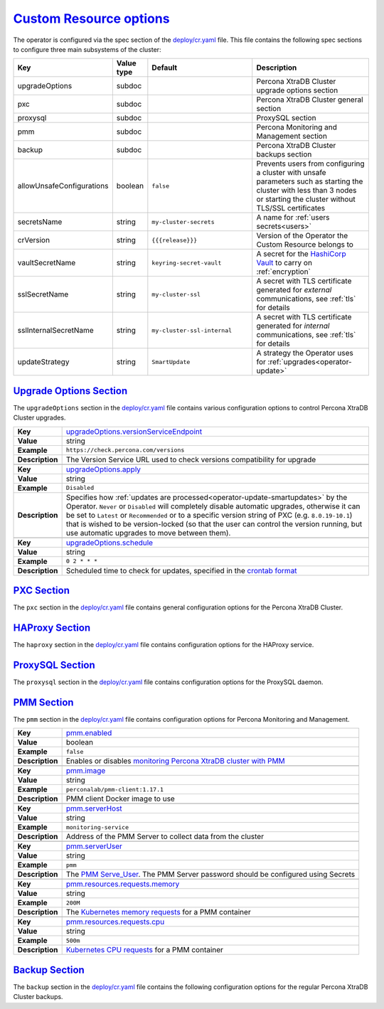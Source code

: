 .. _operator.custom-resource-options:

`Custom Resource options <operator.html#operator-custom-resource-options>`_
===============================================================================

The operator is configured via the spec section of the
`deploy/cr.yaml <https://github.com/percona/percona-xtradb-cluster-operator/blob/master/deploy/cr.yaml>`_
file. This file contains the following spec sections to configure three
main subsystems of the cluster:

.. tabularcolumns:: |p{37mm}|p{10mm}|p{47mm}|p{47mm}|

.. list-table::
   :widths: 25 9 31 35
   :header-rows: 1

   * - Key
     - Value type
     - Default
     - Description

   * - upgradeOptions
     - subdoc
     -
     - Percona XtraDB Cluster upgrade options section

   * - pxc
     - subdoc
     -
     - Percona XtraDB Cluster general section

   * - proxysql
     - subdoc
     -
     - ProxySQL section

   * - pmm
     - subdoc
     -
     - Percona Monitoring and Management section

   * - backup
     - subdoc
     -
     - Percona XtraDB Cluster backups section

   * - allowUnsafeConfigurations
     - boolean
     - ``false``
     - Prevents users from configuring a cluster with unsafe parameters such as starting the cluster with less than 3 nodes or starting the cluster without TLS/SSL certificates

   * - secretsName
     - string
     - ``my-cluster-secrets``
     - A name for :ref:`users secrets<users>`

   * - crVersion
     - string
     - ``{{{release}}}``
     - Version of the Operator the Custom Resource belongs to

   * - vaultSecretName
     - string
     - ``keyring-secret-vault``
     - A secret for the `HashiCorp Vault <https://www.vaultproject.io/>`_ to carry on :ref:`encryption`

   * - sslSecretName
     - string
     - ``my-cluster-ssl``
     - A secret with TLS certificate generated for *external* communications, see :ref:`tls` for details

   * - sslInternalSecretName
     - string
     - ``my-cluster-ssl-internal``
     - A secret with TLS certificate generated for *internal* communications, see :ref:`tls` for details

   * - updateStrategy
     - string
     - ``SmartUpdate``
     - A strategy the Operator uses for :ref:`upgrades<operator-update>`

.. _operator.upgradeoptions-section:

`Upgrade Options Section <operator.html#operator-upgradeoptions-section>`_
--------------------------------------------------------------------------------

The ``upgradeOptions`` section in the `deploy/cr.yaml <https://github.com/percona/percona-xtradb-cluster-operator/blob/master/deploy/cr.yaml>`_ file contains various configuration options to control Percona XtraDB Cluster upgrades.

.. tabularcolumns:: |p{2cm}|p{13.6cm}|

+-----------------+-------------------------------------------------------------------------------------------+
|                 | .. _upgradeoptions-versionserviceendpoint:                                                |
|                 |                                                                                           |
| **Key**         | `upgradeOptions.versionServiceEndpoint                                                    |
|                 | <operator.html#upgradeoptions-versionserviceendpoint>`_                                   |
+-----------------+-------------------------------------------------------------------------------------------+
| **Value**       | string                                                                                    |
+-----------------+-------------------------------------------------------------------------------------------+
| **Example**     | ``https://check.percona.com/versions``                                                    |
+-----------------+-------------------------------------------------------------------------------------------+
| **Description** | The Version Service URL used to check versions compatibility for upgrade                  |
+-----------------+-------------------------------------------------------------------------------------------+
|                                                                                                             |
+-----------------+-------------------------------------------------------------------------------------------+
|                 | .. _upgradeoptions-apply:                                                                 |
|                 |                                                                                           |
| **Key**         | `upgradeOptions.apply <operator.html#upgradeoptions-apply>`_                              |
+-----------------+-------------------------------------------------------------------------------------------+
| **Value**       | string                                                                                    |
+-----------------+-------------------------------------------------------------------------------------------+
| **Example**     | ``Disabled``                                                                              |
+-----------------+-------------------------------------------------------------------------------------------+
| **Description** | Specifies how :ref:`updates are processed<operator-update-smartupdates>` by the Operator. |
|                 | ``Never`` or ``Disabled`` will completely disable automatic upgrades, otherwise it can be |
|                 | set to ``Latest`` or ``Recommended`` or to a specific version string of PXC (e.g.         |
|                 | ``8.0.19-10.1``) that is wished to be version-locked (so that the user can control the    |
|                 | version running, but use automatic upgrades to move between them).                        |
+-----------------+-------------------------------------------------------------------------------------------+
|                                                                                                             |
+-----------------+-------------------------------------------------------------------------------------------+
|                 | .. _upgradeoptions-schedule:                                                              |
|                 |                                                                                           |
| **Key**         | `upgradeOptions.schedule <operator.html#upgradeoptions-schedule>`_                        |
+-----------------+-------------------------------------------------------------------------------------------+
| **Value**       | string                                                                                    |
+-----------------+-------------------------------------------------------------------------------------------+
| **Example**     | ``0 2 * * *``                                                                             |
+-----------------+-------------------------------------------------------------------------------------------+
| **Description** | Scheduled time to check for updates, specified in the                                     |
|                 | `crontab format <https://en.wikipedia.org/wiki/Cron>`_                                    |
+-----------------+-------------------------------------------------------------------------------------------+

.. _operator.pxc-section:

`PXC Section <operator.html#operator-pxc-section>`_
--------------------------------------------------------------------------------

The ``pxc`` section in the `deploy/cr.yaml <https://github.com/percona/percona-xtradb-cluster-operator/blob/master/deploy/cr.yaml>`_ file contains general
configuration options for the Percona XtraDB Cluster.

.. tabularcolumns:: |p{2cm}|p{13.6cm}|

+-----------------+-------------------------------------------------------------------------------------------+
|                 | .. _pxc-size:                                                                             |
|                 |                                                                                           |
| **Key**         | `pxc.size <operator.html#pxc-size>`_                                                      |
+-----------------+-------------------------------------------------------------------------------------------+
| **Value**       | int                                                                                       |
+-----------------+-------------------------------------------------------------------------------------------+
| **Example**     | ``3``                                                                                     |
+-----------------+-------------------------------------------------------------------------------------------+
| **Description** | The size of the Percona XtraDB cluster must be >= 3 for                                   |
|                 | `High Availability <https://www.percona.com/doc/percona-xtradb-cluster/5.7/intro.html>`_  |
+-----------------+-------------------------------------------------------------------------------------------+
|                                                                                                             |
+-----------------+-------------------------------------------------------------------------------------------+
|                 | .. _pxc-image:                                                                            |
|                 |                                                                                           |
| **Key**         | `pxc.image <operator.html#pxc-image>`_                                                    |
+-----------------+-------------------------------------------------------------------------------------------+
| **Value**       | string                                                                                    |
+-----------------+-------------------------------------------------------------------------------------------+
| **Example**     | ``percona/percona-xtradb-cluster:{{{pxc80recommended}}}``                                            |
+-----------------+-------------------------------------------------------------------------------------------+
| **Description** | The Docker image of the Percona cluster used (actual image names for PXC 8.0 and PXC 5.7  |
|                 | can be found :ref:`in the list of certified images<custom-registry-images>`)              |
+-----------------+-------------------------------------------------------------------------------------------+
|                                                                                                             |
+-----------------+-------------------------------------------------------------------------------------------+
|                 | .. _pxc-readinessdelaysec:                                                                |
|                 |                                                                                           |
| **Key**         | `pxc.readinessDelaySec <operator.html#pxc-readinessdelaysec>`_                            |
+-----------------+-------------------------------------------------------------------------------------------+
| **Value**       | int                                                                                       |
+-----------------+-------------------------------------------------------------------------------------------+
| **Example**     | ``15``                                                                                    |
+-----------------+-------------------------------------------------------------------------------------------+
| **Description** | Adds a delay before a run check to verify the application is ready to process traffic     |
+-----------------+-------------------------------------------------------------------------------------------+
|                                                                                                             |
+-----------------+-------------------------------------------------------------------------------------------+
|                 | .. _pxc-livenessdelaysec:                                                                 |
|                 |                                                                                           |
| **Key**         | `pxc.livenessDelaySec <operator.html#pxc-livenessdelaysec>`_                              |
+-----------------+-------------------------------------------------------------------------------------------+
| **Value**       | int                                                                                       |
+-----------------+-------------------------------------------------------------------------------------------+
| **Example**     | ``300``                                                                                   |
+-----------------+-------------------------------------------------------------------------------------------+
| **Description** | Adds a delay before the run check ensures the application is healthy and capable of       |
|                 | processing requests                                                                       |
+-----------------+-------------------------------------------------------------------------------------------+
|                                                                                                             |
+-----------------+-------------------------------------------------------------------------------------------+
|                 | .. _pxc-forceunsafebootstrap:                                                             |
|                 |                                                                                           |
| **Key**         | `pxc.forceUnsafeBootstrap <operator.html#pxc-forceunsafebootstrap>`_                      |
+-----------------+-------------------------------------------------------------------------------------------+
| **Value**       | boolean                                                                                   |
+-----------------+-------------------------------------------------------------------------------------------+
| **Example**     | ``false``                                                                                 |
+-----------------+-------------------------------------------------------------------------------------------+
| **Description** | The setting can be reset in case of a sudden crash when all nodes may be considered       |
|                 | unsafe to bootstrap from. The setting lets a node be selected and set to                  |
|                 | ``safe_to_bootstrap`` and provides data recovery                                          |
+-----------------+-------------------------------------------------------------------------------------------+
|                                                                                                             |
+-----------------+-------------------------------------------------------------------------------------------+
|                 | .. _pxc-configuration:                                                                    |
|                 |                                                                                           |
| **Key**         | `pxc.configuration <operator.html#pxc-configuration>`_                                    |
+-----------------+-------------------------------------------------------------------------------------------+
| **Value**       | string                                                                                    |
+-----------------+-------------------------------------------------------------------------------------------+
| **Example**     | ``|``                                                                                     |
|                 |                                                                                           |
|                 | ``[mysqld]``                                                                              |
|                 |                                                                                           |
|                 | ``wsrep_debug=ON``                                                                        |
|                 |                                                                                           |
|                 | ``wsrep-provider_options=gcache.size=1G;gcache.recover=yes``                              |
+-----------------+-------------------------------------------------------------------------------------------+
| **Description** | The ``my.cnf`` file options to be passed to Percona XtraDB cluster nodes                  |
+-----------------+-------------------------------------------------------------------------------------------+
|                                                                                                             |
+-----------------+-------------------------------------------------------------------------------------------+
|                 | .. _pxc-imagepullsecrets-name:                                                            |
|                 |                                                                                           |
| **Key**         | `pxc.imagePullSecrets.name <operator.html#pxc-imagepullsecrets-name>`_                    |
+-----------------+-------------------------------------------------------------------------------------------+
| **Value**       | string                                                                                    |
+-----------------+-------------------------------------------------------------------------------------------+
| **Example**     | ``private-registry-credentials``                                                          |
+-----------------+-------------------------------------------------------------------------------------------+
| **Description** | The `Kubernetes ImagePullSecret                                                           |
|                 | <https://kubernetes.io/docs/concepts/configuration/secret/#using-imagepullsecrets>`_      |
+-----------------+-------------------------------------------------------------------------------------------+
|                                                                                                             |
+-----------------+-------------------------------------------------------------------------------------------+
|                 | .. _pxc-priorityclassname:                                                                |
|                 |                                                                                           |
| **Key**         | `pxc.priorityClassName <operator.html#pxc-priorityclassname>`_                            |
+-----------------+-------------------------------------------------------------------------------------------+
| **Value**       | string                                                                                    |
+-----------------+-------------------------------------------------------------------------------------------+
| **Example**     | ``high-priority``                                                                         |
+-----------------+-------------------------------------------------------------------------------------------+
| **Description** | The `Kubernetes Pod priority class                                                        |
|                 | <https://kubernetes.io/docs/concepts/configuration/pod-priority-preemption/               |
|                 | #priorityclass>`_                                                                         |
+-----------------+-------------------------------------------------------------------------------------------+
|                                                                                                             |
+-----------------+-------------------------------------------------------------------------------------------+
|                 | .. _pxc-schedulername:                                                                    |
|                 |                                                                                           |
| **Key**         | `pxc.schedulerName <operator.html#pxc-schedulername>`_                                    |
+-----------------+-------------------------------------------------------------------------------------------+
| **Value**       | string                                                                                    |
+-----------------+-------------------------------------------------------------------------------------------+
| **Example**     | ``default-scheduler``                                                                     |
+-----------------+-------------------------------------------------------------------------------------------+
| **Description** | The `Kubernetes Scheduler                                                                 |
|                 | <https://kubernetes.io/docs/tasks/administer-cluster/configure-multiple-schedulers>`_     |
+-----------------+-------------------------------------------------------------------------------------------+
|                                                                                                             |
+-----------------+-------------------------------------------------------------------------------------------+
|                 | .. _pxc-annotations:                                                                      |
|                 |                                                                                           |
| **Key**         | `pxc.annotations <operator.html#pxc-annotations>`_                                        |
+-----------------+-------------------------------------------------------------------------------------------+
| **Value**       | label                                                                                     |
+-----------------+-------------------------------------------------------------------------------------------+
| **Example**     | ``iam.amazonaws.com/role: role-arn``                                                      |
+-----------------+-------------------------------------------------------------------------------------------+
| **Description** | The `Kubernetes annotations                                                               |
|                 | <https://kubernetes.io/docs/concepts/overview/working-with-objects/annotations/>`_        |
+-----------------+-------------------------------------------------------------------------------------------+
|                                                                                                             |
+-----------------+-------------------------------------------------------------------------------------------+
|                 | .. _pxc-labels:                                                                           |
|                 |                                                                                           |
| **Key**         | `pxc.labels <operator.html#pxc-labels>`_                                                  |
+-----------------+-------------------------------------------------------------------------------------------+
| **Value**       | label                                                                                     |
+-----------------+-------------------------------------------------------------------------------------------+
| **Example**     | ``rack: rack-22``                                                                         |
+-----------------+-------------------------------------------------------------------------------------------+
| **Description** | `Labels are key-value pairs attached to objects                                           |
|                 | <https://kubernetes.io/docs/concepts/overview/working-with-objects/labels/>`_             |
+-----------------+-------------------------------------------------------------------------------------------+
|                                                                                                             |
+-----------------+-------------------------------------------------------------------------------------------+
|                 | .. _pxc-resources-requests-memory:                                                        |
|                 |                                                                                           |
| **Key**         | `pxc.resources.requests.memory <operator.html#pxc-resources-requests-memory>`_            |
+-----------------+-------------------------------------------------------------------------------------------+
| **Value**       | string                                                                                    |
+-----------------+-------------------------------------------------------------------------------------------+
| **Example**     | ``1G``                                                                                    |
+-----------------+-------------------------------------------------------------------------------------------+
| **Description** | The `Kubernetes memory requests                                                           |
|                 | <https://kubernetes.io/docs/concepts/configuration/manage-compute-resources-container/    |
|                 | #resource-requests-and-limits-of-pod-and-container>`_                                     |
|                 | for a PXC container                                                                       |
+-----------------+-------------------------------------------------------------------------------------------+
|                                                                                                             |
+-----------------+-------------------------------------------------------------------------------------------+
|                 | .. _pxc-resources-requests-cpu:                                                           |
|                 |                                                                                           |
| **Key**         | `pxc.resources.requests.cpu <operator.html#pxc-resources-requests-cpu>`_                  |
+-----------------+-------------------------------------------------------------------------------------------+
| **Value**       | string                                                                                    |
+-----------------+-------------------------------------------------------------------------------------------+
| **Example**     | ``600m``                                                                                  |
+-----------------+-------------------------------------------------------------------------------------------+
| **Description** | `Kubernetes CPU requests                                                                  |
|                 | <https://kubernetes.io/docs/concepts/configuration/manage-compute-resources-container/    |
|                 | #resource-requests-and-limits-of-pod-and-container>`_ for a PXC container                 |
+-----------------+-------------------------------------------------------------------------------------------+
|                                                                                                             |
+-----------------+-------------------------------------------------------------------------------------------+
|                 | .. _pxc-resources-limits-memory:                                                          |
|                 |                                                                                           |
| **Key**         | `pxc.resources.limits.memory <operator.html#pxc-resources-limits-memory>`_                |
+-----------------+-------------------------------------------------------------------------------------------+
| **Value**       | string                                                                                    |
+-----------------+-------------------------------------------------------------------------------------------+
| **Example**     | ``1G``                                                                                    |
+-----------------+-------------------------------------------------------------------------------------------+
| **Description** | `Kubernetes memory limits                                                                 |
|                 | <https://kubernetes.io/docs/concepts/configuration/manage-compute-resources-container/    |
|                 | #resource-requests-and-limits-of-pod-and-container>`_ for a PXC container                 |
+-----------------+-------------------------------------------------------------------------------------------+
|                                                                                                             |
+-----------------+-------------------------------------------------------------------------------------------+
|                 | .. _pxc-nodeselector:                                                                     |
|                 |                                                                                           |
| **Key**         | `pxc.nodeSelector <operator.html#pxc-nodeselector>`_                                      |
+-----------------+-------------------------------------------------------------------------------------------+
| **Value**       | label                                                                                     |
+-----------------+-------------------------------------------------------------------------------------------+
| **Example**     | ``disktype: ssd``                                                                         |
+-----------------+-------------------------------------------------------------------------------------------+
| **Description** | `Kubernetes nodeSelector                                                                  |
|                 | <https://kubernetes.io/docs/concepts/configuration/assign-pod-node/#nodeselector>`_       |
+-----------------+-------------------------------------------------------------------------------------------+
|                                                                                                             |
+-----------------+-------------------------------------------------------------------------------------------+
|                 | .. _pxc-affinity-topologykey:                                                             |
|                 |                                                                                           |
| **Key**         | `pxc.affinity.topologyKey <operator.html#pxc-affinity-topologykey>`_                      |
+-----------------+-------------------------------------------------------------------------------------------+
| **Value**       | string                                                                                    |
+-----------------+-------------------------------------------------------------------------------------------+
| **Example**     | ``kubernetes.io/hostname``                                                                |
+-----------------+-------------------------------------------------------------------------------------------+
| **Description** | The Operator `topology key                                                                |
|                 | <https://kubernetes.io/docs/concepts/configuration/assign-pod-node/                       |
|                 | #affinity-and-anti-affinity>`_ node anti-affinity constraint                              |
+-----------------+-------------------------------------------------------------------------------------------+
|                                                                                                             |
+-----------------+-------------------------------------------------------------------------------------------+
|                 | .. _pxc-affinity-advanced:                                                                |
|                 |                                                                                           |
| **Key**         | `pxc.affinity.advanced <operator.html#pxc-affinity-advanced>`_                            |
+-----------------+-------------------------------------------------------------------------------------------+
| **Value**       | subdoc                                                                                    |
+-----------------+-------------------------------------------------------------------------------------------+
| **Example**     |                                                                                           |
+-----------------+-------------------------------------------------------------------------------------------+
| **Description** | In cases where the Pods require complex tuning the `advanced` option turns off the        |
|                 | ``topologyKey`` effect. This setting allows the standard Kubernetes affinity constraints  |
|                 | of any complexity to be used                                                              |
+-----------------+-------------------------------------------------------------------------------------------+
|                                                                                                             |
+-----------------+-------------------------------------------------------------------------------------------+
|                 | .. _pxc-tolerations:                                                                      |
|                 |                                                                                           |
| **Key**         | `pxc.tolerations <operator.html#pxc-tolerations>`_                                        |
+-----------------+-------------------------------------------------------------------------------------------+
| **Value**       | subdoc                                                                                    |
+-----------------+-------------------------------------------------------------------------------------------+
| **Example**     | ``node.alpha.kubernetes.io/unreachable``                                                  |
+-----------------+-------------------------------------------------------------------------------------------+
| **Description** | `Kubernetes Pod tolerations                                                               |
|                 | <https://kubernetes.io/docs/concepts/configuration/taint-and-toleration/>`_               |
+-----------------+-------------------------------------------------------------------------------------------+
|                                                                                                             |
+-----------------+-------------------------------------------------------------------------------------------+
|                 | .. _pxc-poddisruptionbudget-maxunavailable:                                               |
|                 |                                                                                           |
| **Key**         | `pxc.podDisruptionBudget.maxUnavailable                                                   |
|                 | <operator.html#pxc-poddisruptionbudget-maxunavailable>`_                                  |
+-----------------+-------------------------------------------------------------------------------------------+
| **Value**       | int                                                                                       |
+-----------------+-------------------------------------------------------------------------------------------+
| **Example**     | ``1``                                                                                     |
+-----------------+-------------------------------------------------------------------------------------------+
| **Description** | The `Kubernetes podDisruptionBudget                                                       |
|                 | <https://kubernetes.io/docs/tasks/run-application/configure-pdb/                          |
|                 | #specifying-a-poddisruptionbudget>`_ specifies the number of Pods from the set            |
|                 | unavailable after the eviction                                                            |
+-----------------+-------------------------------------------------------------------------------------------+
|                                                                                                             |
+-----------------+-------------------------------------------------------------------------------------------+
|                 | .. _pxc-poddisruptionbudget-minavailable:                                                 |
|                 |                                                                                           |
| **Key**         | `pxc.podDisruptionBudget.minAvailable                                                     |
|                 | <operator.html#pxc-poddisruptionbudget-minavailable>`_                                    |
+-----------------+-------------------------------------------------------------------------------------------+
| **Value**       | int                                                                                       |
+-----------------+-------------------------------------------------------------------------------------------+
| **Example**     | ``0``                                                                                     |
+-----------------+-------------------------------------------------------------------------------------------+
| **Description** | The `Kubernetes podDisruptionBudget                                                       |
|                 | <https://kubernetes.io/docs/tasks/run-application/configure-pdb/                          |
|                 | #specifying-a-poddisruptionbudget>`_ Pods that must be available after an eviction        |
+-----------------+-------------------------------------------------------------------------------------------+
|                                                                                                             |
+-----------------+-------------------------------------------------------------------------------------------+
|                 | .. _pxc-volumespec-emptydir:                                                              |
|                 |                                                                                           |
| **Key**         | `pxc.volumeSpec.emptyDir <operator.html#pxc-volumespec-emptydir>`_                        |
+-----------------+-------------------------------------------------------------------------------------------+
| **Value**       | string                                                                                    |
+-----------------+-------------------------------------------------------------------------------------------+
| **Example**     | ``{}``                                                                                    |
+-----------------+-------------------------------------------------------------------------------------------+
| **Description** | The `Kubernetes emptyDir volume                                                           |
|                 | <https://kubernetes.io/docs/concepts/storage/volumes/#emptydir>`_ The directory created   |
|                 | on a node and accessible to the PXC Pod containers                                        |
+-----------------+-------------------------------------------------------------------------------------------+
|                                                                                                             |
+-----------------+-------------------------------------------------------------------------------------------+
|                 | .. _pxc-volumespec-hostpath-path:                                                         |
|                 |                                                                                           |
| **Key**         | `pxc.volumeSpec.hostPath.path <operator.html#pxc-volumespec-hostpath-path>`_              |
+-----------------+-------------------------------------------------------------------------------------------+
| **Value**       | string                                                                                    |
+-----------------+-------------------------------------------------------------------------------------------+
| **Example**     | ``/data``                                                                                 |
+-----------------+-------------------------------------------------------------------------------------------+
| **Description** | `Kubernetes hostPath <https://kubernetes.io/docs/concepts/storage/volumes/#hostpath>`_    |
|                 | The volume that mounts a directory from the host node's filesystem into your Pod. The     |
|                 | path property is required                                                                 |
+-----------------+-------------------------------------------------------------------------------------------+
|                                                                                                             |
+-----------------+-------------------------------------------------------------------------------------------+
|                 | .. _pxc-volumespec-hostpath-type:                                                         |
|                 |                                                                                           |
| **Key**         | `pxc.volumeSpec.hostPath.type <operator.html#pxc-volumespec-hostpath-type>`_              |
+-----------------+-------------------------------------------------------------------------------------------+
| **Value**       | string                                                                                    |
+-----------------+-------------------------------------------------------------------------------------------+
| **Example**     | ``Directory``                                                                             |
+-----------------+-------------------------------------------------------------------------------------------+
| **Description** | The `Kubernetes hostPath <https://kubernetes.io/docs/concepts/storage/volumes/            |
|                 | #hostpath>`_. An optional property for the hostPath                                       |
+-----------------+-------------------------------------------------------------------------------------------+
|                                                                                                             |
+-----------------+-------------------------------------------------------------------------------------------+
|                 | .. _pxc-volumespec-persistentvolumeclaim-storageclassname:                                |
|                 |                                                                                           |
| **Key**         | `pxc.volumeSpec.persistentVolumeClaim.storageClassName                                    |
|                 | <operator.html#pxc-volumespec-persistentvolumeclaim-storageclassname>`_                   |
+-----------------+-------------------------------------------------------------------------------------------+
| **Value**       | string                                                                                    |
+-----------------+-------------------------------------------------------------------------------------------+
| **Example**     | ``standard``                                                                              |
+-----------------+-------------------------------------------------------------------------------------------+
| **Description** | Set the `Kubernetes storage class                                                         |
|                 | <https://kubernetes.io/docs/concepts/storage/storage-classes/>`_ to use with the PXC      |
|                 | `PersistentVolumeClaim <https://kubernetes.io/docs/concepts/storage/persistent-volumes/   |
|                 | #persistentvolumeclaims>`_                                                                |
+-----------------+-------------------------------------------------------------------------------------------+
|                                                                                                             |
+-----------------+-------------------------------------------------------------------------------------------+
|                 | .. _pxc-volumespec-persistentvolumeclaim-accessmodes:                                     |
|                 |                                                                                           |
| **Key**         | `pxc.volumeSpec.persistentVolumeClaim.accessModes                                         |
|                 | <operator.html#pxc-volumespec-persistentvolumeclaim-accessmodes>`_                        |
+-----------------+-------------------------------------------------------------------------------------------+
| **Value**       | array                                                                                     |
+-----------------+-------------------------------------------------------------------------------------------+
| **Example**     | ``[ReadWriteOnce]``                                                                       |
+-----------------+-------------------------------------------------------------------------------------------+
| **Description** | The `Kubernetes PersistentVolumeClaim                                                     |
|                 | <https://kubernetes.io/docs/concepts/storage/persistent-volumes/                          |
|                 | #persistentvolumeclaims>`_ access modes for the Percona XtraDB cluster                    |
+-----------------+-------------------------------------------------------------------------------------------+
|                                                                                                             |
+-----------------+-------------------------------------------------------------------------------------------+
|                 | .. _pxc-volumespec-resources-requests-storage:                                            |
|                 |                                                                                           |
| **Key**         | `pxc.volumeSpec.resources.requests.storage                                                |
|                 | <operator.html#pxc-volumespec-resources-requests-storage>`_                               |
+-----------------+-------------------------------------------------------------------------------------------+
| **Value**       | string                                                                                    |
+-----------------+-------------------------------------------------------------------------------------------+
| **Example**     | ``6Gi``                                                                                   |
+-----------------+-------------------------------------------------------------------------------------------+
| **Description** | The `Kubernetes PersistentVolumeClaim                                                     |
|                 | <https://kubernetes.io/docs/concepts/storage/persistent-volumes/#                         |
|                 | persistentvolumeclaims>`_ size for the Percona XtraDB cluster                             |
+-----------------+-------------------------------------------------------------------------------------------+
|                                                                                                             |
+-----------------+-------------------------------------------------------------------------------------------+
|                 | .. _pxc-graceperiod:                                                                      |
|                 |                                                                                           |
| **Key**         | `pxc.gracePeriod <operator.html#pxc-graceperiod>`_                                        |
+-----------------+-------------------------------------------------------------------------------------------+
| **Value**       | int                                                                                       |
+-----------------+-------------------------------------------------------------------------------------------+
| **Example**     | ``600``                                                                                   |
+-----------------+-------------------------------------------------------------------------------------------+
| **Description** | The `Kubernetes grace period when terminating a Pod                                       |
|                 | <https://kubernetes.io/docs/concepts/workloads/pods/pod/#termination-of-pods>`_           |
+-----------------+-------------------------------------------------------------------------------------------+
|                                                                                                             |
+-----------------+-------------------------------------------------------------------------------------------+
|                 | .. _pxc-containersecuritycontext:                                                         |
|                 |                                                                                           |
| **Key**         | `pxc.containerSecurityContext <operator.html#pxc-containersecuritycontext>`_              |
+-----------------+-------------------------------------------------------------------------------------------+
| **Value**       | subdoc                                                                                    |
+-----------------+-------------------------------------------------------------------------------------------+
| **Example**     | ``privileged: true``                                                                      |
+-----------------+-------------------------------------------------------------------------------------------+
| **Description** | A custom `Kubernetes Security Context for a Container                                     |
|                 | <https://kubernetes.io/docs/tasks/configure-pod-container/security-context/>`_ to be used |
|                 | instead of the default one                                                                |
+-----------------+-------------------------------------------------------------------------------------------+
|                                                                                                             |
+-----------------+-------------------------------------------------------------------------------------------+
|                 | .. _pxc-podsecuritycontext:                                                               |
|                 |                                                                                           |
| **Key**         | `pxc.podSecurityContext <operator.html#pxc-podsecuritycontext>`_                          |
+-----------------+-------------------------------------------------------------------------------------------+
| **Value**       | subdoc                                                                                    |
+-----------------+-------------------------------------------------------------------------------------------+
| **Example**     | ``fsGroup: 1001``                                                                         |
|                 |                                                                                           |
|                 | ``supplementalGroups: [1001, 1002, 1003]``                                                |
+-----------------+-------------------------------------------------------------------------------------------+
| **Description** | A custom `Kubernetes Security Context for a Pod                                           |
|                 | <https://kubernetes.io/docs/tasks/configure-pod-container/security-context/>`_ to be used |
|                 | instead of the default one                                                                |
+-----------------+-------------------------------------------------------------------------------------------+

.. _operator.haproxy-section:

`HAProxy Section <operator.html#operator-proxysql-section>`_
--------------------------------------------------------------------------------

The ``haproxy`` section in the `deploy/cr.yaml <https://github.com/percona/percona-xtradb-cluster-operator/blob/master/deploy/cr.yaml>`_ file contains
configuration options for the HAProxy service.

.. tabularcolumns:: |p{2cm}|p{13.6cm}|

+-----------------+-------------------------------------------------------------------------------------------+
|                 | .. _haproxy-enabled:                                                                      |
|                 |                                                                                           |
| **Key**         | `haproxy.enabled <operator.html#haproxy-enabled>`_                                        |
+-----------------+-------------------------------------------------------------------------------------------+
| **Value**       | boolean                                                                                   |
+-----------------+-------------------------------------------------------------------------------------------+
| **Example**     | ``true``                                                                                  |
+-----------------+-------------------------------------------------------------------------------------------+
| **Description** | Enables or disables `load balancing with HAProxy                                          |
|                 | <https://www.percona.com/doc/percona-xtradb-cluster/8.0/howtos/haproxy.html>`_ `Services  |
|                 | <https://kubernetes.io/docs/concepts/services-networking/service/>`_                      |
+-----------------+-------------------------------------------------------------------------------------------+
|                                                                                                             |
+-----------------+-------------------------------------------------------------------------------------------+
|                 | .. _haproxy-size:                                                                         |
|                 |                                                                                           |
| **Key**         | `haproxy.size <operator.html#haproxy-size>`_                                              |
+-----------------+-------------------------------------------------------------------------------------------+
| **Value**       | int                                                                                       |
+-----------------+-------------------------------------------------------------------------------------------+
| **Example**     | ``3``                                                                                     |
+-----------------+-------------------------------------------------------------------------------------------+
| **Description** | The number of the HAProxy Pods `to provide load balancing                                 |
|                 | <https://www.percona.com/doc/percona-xtradb-cluster/8.0/howtos/haproxy.html>`_            |
+-----------------+-------------------------------------------------------------------------------------------+
|                                                                                                             |
+-----------------+-------------------------------------------------------------------------------------------+
|                 | .. _haproxy-image:                                                                        |
|                 |                                                                                           |
| **Key**         | `haproxy.image <operator.html#haproxy-image>`_                                            |
+-----------------+-------------------------------------------------------------------------------------------+
| **Value**       | string                                                                                    |
+-----------------+-------------------------------------------------------------------------------------------+
| **Example**     | ``percona/percona-xtradb-cluster-operator:{{{release}}}-haproxy``                                 |
+-----------------+-------------------------------------------------------------------------------------------+
| **Description** | HAProxy Docker image to use                                                               |
+-----------------+-------------------------------------------------------------------------------------------+
|                                                                                                             |
+-----------------+-------------------------------------------------------------------------------------------+
|                 | .. _haproxy-imagepullsecrets-name:                                                        |
|                 |                                                                                           |
| **Key**         | `haproxy.imagePullSecrets.name <operator.html#haproxy-imagepullsecrets-name>`_            |
+-----------------+-------------------------------------------------------------------------------------------+
| **Value**       | string                                                                                    |
+-----------------+-------------------------------------------------------------------------------------------+
| **Example**     | ``private-registry-credentials``                                                          |
+-----------------+-------------------------------------------------------------------------------------------+
| **Description** | The `Kubernetes imagePullSecrets                                                          |
|                 | <https://kubernetes.io/docs/concepts/configuration/secret/#using-imagepullsecrets>`_ for  |
|                 | the HAProxy image                                                                         |
+-----------------+-------------------------------------------------------------------------------------------+
|                                                                                                             |
+-----------------+-------------------------------------------------------------------------------------------+
|                 | .. _haproxy-configuration:                                                                |
|                 |                                                                                           |
| **Key**         | `haproxy.configuration <operator.html#haproxy-configuration>`_                            |
+-----------------+-------------------------------------------------------------------------------------------+
| **Value**       | string                                                                                    |
+-----------------+-------------------------------------------------------------------------------------------+
| **Example**     |                                                                                           |
+-----------------+-------------------------------------------------------------------------------------------+
| **Description** | The :ref:`custom HAProxy configuration file<haproxy-conf-custom>` contents                |
+-----------------+-------------------------------------------------------------------------------------------+
|                                                                                                             |
+-----------------+-------------------------------------------------------------------------------------------+
|                 | .. _haproxy-annotations:                                                                  |
|                 |                                                                                           |
| **Key**         | `haproxy.annotations <operator.html#haproxy-annotations>`_                                |
+-----------------+-------------------------------------------------------------------------------------------+
| **Value**       | label                                                                                     |
+-----------------+-------------------------------------------------------------------------------------------+
| **Example**     | ``iam.amazonaws.com/role: role-arn``                                                      |
+-----------------+-------------------------------------------------------------------------------------------+
| **Description** | The `Kubernetes annotations                                                               |
|                 | <https://kubernetes.io/docs/concepts/overview/working-with-objects/annotations/>`_        |
|                 | metadata                                                                                  |
+-----------------+-------------------------------------------------------------------------------------------+
|                                                                                                             |
+-----------------+-------------------------------------------------------------------------------------------+
|                 | .. _haproxy-labels:                                                                       |
|                 |                                                                                           |
| **Key**         | `haproxy.labels <operator.html#haproxy-labels>`_                                          |
+-----------------+-------------------------------------------------------------------------------------------+
| **Value**       | label                                                                                     |
+-----------------+-------------------------------------------------------------------------------------------+
| **Example**     | ``rack: rack-22``                                                                         |
+-----------------+-------------------------------------------------------------------------------------------+
| **Description** | `Labels are key-value pairs attached to objects                                           |
|                 | <https://kubernetes.io/docs/concepts/overview/working-with-objects/labels/>`_             |
+-----------------+-------------------------------------------------------------------------------------------+
|                                                                                                             |
+-----------------+-------------------------------------------------------------------------------------------+
|                 | .. _haproxy-servicetype:                                                                  |
|                 |                                                                                           |
| **Key**         | `haproxy.servicetype <operator.html#haproxy-servicetype>`_                                |
+-----------------+-------------------------------------------------------------------------------------------+
| **Value**       | string                                                                                    |
+-----------------+-------------------------------------------------------------------------------------------+
| **Example**     | ``ClusterIP``                                                                             |
+-----------------+-------------------------------------------------------------------------------------------+
| **Description** | Specifies the type of `Kubernetes Service                                                 |
|                 | <https://kubernetes.io/docs/concepts/services-networking/service/                         |
|                 | #publishing-services-service-types>`_ to be used                                          |
+-----------------+-------------------------------------------------------------------------------------------+
|                                                                                                             |
+-----------------+-------------------------------------------------------------------------------------------+
|                 | .. _haproxy-externaltrafficpolicy:                                                        |
|                 |                                                                                           |
| **Key**         | `haproxy.externalTrafficPolicy <operator.html#haproxy-externaltrafficpolicy>`_            |
+-----------------+-------------------------------------------------------------------------------------------+
| **Value**       | string                                                                                    |
+-----------------+-------------------------------------------------------------------------------------------+
| **Example**     | ``Cluster``                                                                               |
+-----------------+-------------------------------------------------------------------------------------------+
| **Description** | Specifies whether Service should `route external traffic to cluster-wide or node-local    |
|                 | endpoints <https://kubernetes.io/docs/tasks/access-application-cluster/                   |
|                 | create-external-load-balancer/#preserving-the-client-source-ip>`_ (it can influence the   |
|                 | load balancing effectiveness)                                                             |
+-----------------+-------------------------------------------------------------------------------------------+
|                                                                                                             |
+-----------------+-------------------------------------------------------------------------------------------+
|                 | .. _haproxy-resources-requests-memory:                                                    |
|                 |                                                                                           |
| **Key**         | `haproxy.resources.requests.memory <operator.html#haproxy-resources-requests-memory>`_    |
+-----------------+-------------------------------------------------------------------------------------------+
| **Value**       | string                                                                                    |
+-----------------+-------------------------------------------------------------------------------------------+
| **Example**     | ``1G``                                                                                    |
+-----------------+-------------------------------------------------------------------------------------------+
| **Description** | The `Kubernetes memory requests                                                           |
|                 | <https://kubernetes.io/docs/concepts/configuration/manage-compute-resources-container/    |
|                 | #resource-requests-and-limits-of-pod-and-container>`_                                     |
|                 | for the main HAProxy container                                                            |
+-----------------+-------------------------------------------------------------------------------------------+
|                                                                                                             |
+-----------------+-------------------------------------------------------------------------------------------+
|                 | .. _haproxy-resources-requests-cpu:                                                       |
|                 |                                                                                           |
| **Key**         | `haproxy.resources.requests.cpu <operator.html#haproxy-resources-requests-cpu>`_          |
+-----------------+-------------------------------------------------------------------------------------------+
| **Value**       | string                                                                                    |
+-----------------+-------------------------------------------------------------------------------------------+
| **Example**     | ``600m``                                                                                  |
+-----------------+-------------------------------------------------------------------------------------------+
| **Description** | `Kubernetes CPU requests                                                                  |
|                 | <https://kubernetes.io/docs/concepts/configuration/manage-compute-resources-container/    |
|                 | #resource-requests-and-limits-of-pod-and-container>`_ for the main HAProxy container      |
+-----------------+-------------------------------------------------------------------------------------------+
|                                                                                                             |
+-----------------+-------------------------------------------------------------------------------------------+
|                 | .. _haproxy-resources-limits-memory:                                                      |
|                 |                                                                                           |
| **Key**         | `haproxy.resources.limits.memory <operator.html#haproxy-resources-limits-memory>`_        |
+-----------------+-------------------------------------------------------------------------------------------+
| **Value**       | string                                                                                    |
+-----------------+-------------------------------------------------------------------------------------------+
| **Example**     | ``1G``                                                                                    |
+-----------------+-------------------------------------------------------------------------------------------+
| **Description** | `Kubernetes memory limits                                                                 |
|                 | <https://kubernetes.io/docs/concepts/configuration/manage-compute-resources-container/    |
|                 | #resource-requests-and-limits-of-pod-and-container>`_ for the main HAProxy container      |
+-----------------+-------------------------------------------------------------------------------------------+
|                                                                                                             |
+-----------------+-------------------------------------------------------------------------------------------+
|                 | .. _haproxy-resources-limits-cpu:                                                         |
|                 |                                                                                           |
| **Key**         | `haproxy.resources.limits.cpu <operator.html#haproxy-resources-limits-cpu>`_              |
+-----------------+-------------------------------------------------------------------------------------------+
| **Value**       | string                                                                                    |
+-----------------+-------------------------------------------------------------------------------------------+
| **Example**     | ``700m``                                                                                  |
+-----------------+-------------------------------------------------------------------------------------------+
| **Description** | `Kubernetes CPU limits                                                                    |
|                 | <https://kubernetes.io/docs/concepts/configuration/manage-compute-resources-container/    |
|                 | #resource-requests-and-limits-of-pod-and-container>`_ for the main HAProxy container      |
+-----------------+-------------------------------------------------------------------------------------------+
|                                                                                                             |
+-----------------+-------------------------------------------------------------------------------------------+
|                 | .. _haproxy-sidecarresources-requests-memory:                                             |
|                 |                                                                                           |
| **Key**         | `haproxy.sidecarResources.requests.memory                                                 |
|                 | <operator.html#haproxy-sidecarresources-requests-memory>`_                                |
+-----------------+-------------------------------------------------------------------------------------------+
| **Value**       | string                                                                                    |
+-----------------+-------------------------------------------------------------------------------------------+
| **Example**     | ``1G``                                                                                    |
+-----------------+-------------------------------------------------------------------------------------------+
| **Description** | The `Kubernetes memory requests                                                           |
|                 | <https://kubernetes.io/docs/concepts/configuration/manage-compute-resources-container/    |
|                 | #resource-requests-and-limits-of-pod-and-container>`_                                     |
|                 | for the sidecar HAProxy containers                                                        |
+-----------------+-------------------------------------------------------------------------------------------+
|                                                                                                             |
+-----------------+-------------------------------------------------------------------------------------------+
|                 | .. _haproxy-sidecarresources-requests-cpu:                                                |
|                 |                                                                                           |
| **Key**         | `haproxy.sidecarResources.requests.cpu                                                    |
|                 | <operator.html#haproxy-sidecarresources-requests-cpu>`_                                   |
+-----------------+-------------------------------------------------------------------------------------------+
| **Value**       | string                                                                                    |
+-----------------+-------------------------------------------------------------------------------------------+
| **Example**     | ``500m``                                                                                  |
+-----------------+-------------------------------------------------------------------------------------------+
| **Description** | `Kubernetes CPU requests                                                                  |
|                 | <https://kubernetes.io/docs/concepts/configuration/manage-compute-resources-container/    |
|                 | #resource-requests-and-limits-of-pod-and-container>`_ for the sidecar HAProxy containers  |
+-----------------+-------------------------------------------------------------------------------------------+
|                                                                                                             |
+-----------------+-------------------------------------------------------------------------------------------+
|                 | .. _haproxy-sidecarresources-limits-memory:                                               |
|                 |                                                                                           |
| **Key**         | `haproxy.sidecarResources.limits.memory                                                   |
|                 | <operator.html#haproxy-sidecarresources-limits-memory>`_                                  |
+-----------------+-------------------------------------------------------------------------------------------+
| **Value**       | string                                                                                    |
+-----------------+-------------------------------------------------------------------------------------------+
| **Example**     | ``2G``                                                                                    |
+-----------------+-------------------------------------------------------------------------------------------+
| **Description** | `Kubernetes memory limits                                                                 |
|                 | <https://kubernetes.io/docs/concepts/configuration/manage-compute-resources-container/    |
|                 | #resource-requests-and-limits-of-pod-and-container>`_ for the sidecar HAProxy containers  |
+-----------------+-------------------------------------------------------------------------------------------+
|                                                                                                             |
+-----------------+-------------------------------------------------------------------------------------------+
|                 | .. _haproxy-sidecarresources-limits-cpu:                                                  |
|                 |                                                                                           |
| **Key**         | `haproxy.sidecarResources.limits.cpu                                                      |
|                 | <operator.html#haproxy-sidecarresources-limits-cpu>`_                                     |
+-----------------+-------------------------------------------------------------------------------------------+
| **Value**       | string                                                                                    |
+-----------------+-------------------------------------------------------------------------------------------+
| **Example**     | ``600m``                                                                                  |
+-----------------+-------------------------------------------------------------------------------------------+
| **Description** | `Kubernetes CPU limits                                                                    |
|                 | <https://kubernetes.io/docs/concepts/configuration/manage-compute-resources-container/    |
|                 | #resource-requests-and-limits-of-pod-and-container>`_ for the sidecar HAProxy containers  |
+-----------------+-------------------------------------------------------------------------------------------+
|                                                                                                             |
+-----------------+-------------------------------------------------------------------------------------------+
|                 | .. _haproxy-priorityclassname:                                                            |
|                 |                                                                                           |
| **Key**         | `haproxy.priorityClassName <operator.html#haproxy-priorityclassname>`_                    |
+-----------------+-------------------------------------------------------------------------------------------+
| **Value**       | string                                                                                    |
+-----------------+-------------------------------------------------------------------------------------------+
| **Example**     | ``high-priority``                                                                         |
+-----------------+-------------------------------------------------------------------------------------------+
| **Description** | The `Kubernetes Pod Priority class                                                        |
|                 | <https://kubernetes.io/docs/concepts/configuration/pod-priority-preemption/               |
|                 | #priorityclass>`_ for HAProxy                                                             |
+-----------------+-------------------------------------------------------------------------------------------+
|                                                                                                             |
+-----------------+-------------------------------------------------------------------------------------------+
|                 | .. _haproxy-schedulername:                                                                |
|                 |                                                                                           |
| **Key**         | `haproxy.schedulerName <operator.html#haproxy-schedulername>`_                            |
+-----------------+-------------------------------------------------------------------------------------------+
| **Value**       | string                                                                                    |
+-----------------+-------------------------------------------------------------------------------------------+
| **Example**     | ``default-scheduler``                                                                     |
+-----------------+-------------------------------------------------------------------------------------------+
| **Description** | The `Kubernetes Scheduler                                                                 |
|                 | <https://kubernetes.io/docs/tasks/administer-cluster/configure-multiple-schedulers>`_     |
+-----------------+-------------------------------------------------------------------------------------------+ 
|                                                                                                             |
+-----------------+-------------------------------------------------------------------------------------------+
|                 | .. _haproxy-nodeselector:                                                                 |
|                 |                                                                                           |
| **Key**         | `haproxy.nodeSelector <operator.html#haproxy-nodeselector>`_                              |
+-----------------+-------------------------------------------------------------------------------------------+
| **Value**       | label                                                                                     |
+-----------------+-------------------------------------------------------------------------------------------+
| **Example**     | ``disktype: ssd``                                                                         |
+-----------------+-------------------------------------------------------------------------------------------+
| **Description** | `Kubernetes nodeSelector                                                                  |
|                 | <https://kubernetes.io/docs/concepts/configuration/assign-pod-node/#nodeselector>`_       |
+-----------------+-------------------------------------------------------------------------------------------+
|                                                                                                             |
+-----------------+-------------------------------------------------------------------------------------------+
|                 | .. _haproxy-affinity-topologykey:                                                         |
|                 |                                                                                           |
| **Key**         | `haproxy.affinity.topologyKey <operator.html#haproxy-affinity-topologykey>`_              |
+-----------------+-------------------------------------------------------------------------------------------+
| **Value**       | string                                                                                    |
+-----------------+-------------------------------------------------------------------------------------------+
| **Example**     | ``kubernetes.io/hostname``                                                                |
+-----------------+-------------------------------------------------------------------------------------------+
| **Description** | The Operator `topology key                                                                |
|                 | <https://kubernetes.io/docs/concepts/configuration/assign-pod-node/                       |
|                 | #affinity-and-anti-affinity>`_ node anti-affinity constraint                              |
+-----------------+-------------------------------------------------------------------------------------------+
|                                                                                                             |
+-----------------+-------------------------------------------------------------------------------------------+
|                 | .. _haproxy-affinity-advanced:                                                            |
|                 |                                                                                           |
| **Key**         | `haproxy.affinity.advanced <operator.html#haproxy-affinity-advanced>`_                    |
+-----------------+-------------------------------------------------------------------------------------------+
| **Value**       | subdoc                                                                                    |
+-----------------+-------------------------------------------------------------------------------------------+
| **Example**     |                                                                                           |
+-----------------+-------------------------------------------------------------------------------------------+
| **Description** | If available it makes a `topologyKey                                                      |
|                 | <https://kubernetes.io/docs/concepts/configuration/assign-pod-node/                       |
|                 | #inter-pod-affinity-and-anti-affinity-beta-feature>`_ node affinity constraint to be      |
|                 | ignored                                                                                   |
+-----------------+-------------------------------------------------------------------------------------------+
|                                                                                                             |
+-----------------+-------------------------------------------------------------------------------------------+
|                 | .. _haproxy-tolerations:                                                                  |
|                 |                                                                                           |
| **Key**         | `haproxy.tolerations <operator.html#haproxy-tolerations>`_                                |
+-----------------+-------------------------------------------------------------------------------------------+
| **Value**       | subdoc                                                                                    |
+-----------------+-------------------------------------------------------------------------------------------+
| **Example**     | ``node.alpha.kubernetes.io/unreachable``                                                  |
+-----------------+-------------------------------------------------------------------------------------------+
| **Description** | `Kubernetes Pod tolerations                                                               |
|                 | <https://kubernetes.io/docs/concepts/configuration/taint-and-toleration/>`_               |
+-----------------+-------------------------------------------------------------------------------------------+
|                                                                                                             |
+-----------------+-------------------------------------------------------------------------------------------+
|                 | .. _haproxy-poddisruptionbudget-maxunavailable:                                           |
|                 |                                                                                           |
| **Key**         | `haproxy.podDisruptionBudget.maxUnavailable                                               |
|                 | <operator.html#haproxy-poddisruptionbudget-maxunavailable>`_                              |
+-----------------+-------------------------------------------------------------------------------------------+
| **Value**       | int                                                                                       |
+-----------------+-------------------------------------------------------------------------------------------+
| **Example**     | ``1``                                                                                     |
+-----------------+-------------------------------------------------------------------------------------------+
| **Description** | The `Kubernetes podDisruptionBudget                                                       |
|                 | <https://kubernetes.io/docs/tasks/run-application/configure-pdb/                          |
|                 | #specifying-a-poddisruptionbudget>`_ specifies the number of Pods from the set            |
|                 | unavailable after the eviction                                                            |
+-----------------+-------------------------------------------------------------------------------------------+
|                                                                                                             |
+-----------------+-------------------------------------------------------------------------------------------+
|                 | .. _haproxy-poddisruptionbudget-minavailable:                                             |
|                 |                                                                                           |
| **Key**         | `haproxy.podDisruptionBudget.minAvailable                                                 |
|                 | <operator.html#haproxy-poddisruptionbudget-minavailable>`_                                |
+-----------------+-------------------------------------------------------------------------------------------+
| **Value**       | int                                                                                       |
+-----------------+-------------------------------------------------------------------------------------------+
| **Example**     | ``0``                                                                                     |
+-----------------+-------------------------------------------------------------------------------------------+
| **Description** | The `Kubernetes podDisruptionBudget                                                       |
|                 | <https://kubernetes.io/docs/tasks/run-application/configure-pdb/                          |
|                 | #specifying-a-poddisruptionbudget>`_ Pods that must be available after an eviction        |
+-----------------+-------------------------------------------------------------------------------------------+
|                                                                                                             |
+-----------------+-------------------------------------------------------------------------------------------+
|                 | .. _haproxy-graceperiod:                                                                  |
|                 |                                                                                           |
| **Key**         | `haproxy.gracePeriod <operator.html#haproxy-graceperiod>`_                                |
+-----------------+-------------------------------------------------------------------------------------------+
| **Value**       | int                                                                                       |
+-----------------+-------------------------------------------------------------------------------------------+
| **Example**     | ``30``                                                                                    |
+-----------------+-------------------------------------------------------------------------------------------+
| **Description** | The `Kubernetes grace period when terminating a Pod                                       |
|                 | <https://kubernetes.io/docs/concepts/workloads/pods/pod/#termination-of-pods>`_           |
+-----------------+-------------------------------------------------------------------------------------------+
|                                                                                                             |
+-----------------+-------------------------------------------------------------------------------------------+
|                 | .. _haproxy-loadbalancersourceranges:                                                     |
|                 |                                                                                           |
| **Key**         | `haproxy.loadBalancerSourceRanges <operator.html#haproxy-loadbalancersourceranges>`_      |
+-----------------+-------------------------------------------------------------------------------------------+
| **Value**       | string                                                                                    |
+-----------------+-------------------------------------------------------------------------------------------+
| **Example**     | ``10.0.0.0/8``                                                                            |
+-----------------+-------------------------------------------------------------------------------------------+
| **Description** | The range of client IP addresses from which the load balancer should be reachable         |
|                 | (if not set, there is no limitations)                                                     |
+-----------------+-------------------------------------------------------------------------------------------+
|                                                                                                             |
+-----------------+-------------------------------------------------------------------------------------------+
|                 | .. _haproxy-serviceannotations:                                                           |
|                 |                                                                                           |
| **Key**         | `haproxy.serviceAnnotations <operator.html#haproxy-serviceannotations>`_                  |
+-----------------+-------------------------------------------------------------------------------------------+
| **Value**       | string                                                                                    |
+-----------------+-------------------------------------------------------------------------------------------+
| **Example**     | ``service.beta.kubernetes.io/aws-load-balancer-backend-protocol: http``                   |
+-----------------+-------------------------------------------------------------------------------------------+
| **Description** | The `Kubernetes annotations                                                               |
|                 | <https://kubernetes.io/docs/concepts/overview/working-with-objects/annotations/>`_        |
|                 | metadata for the load balancer Service                                                    |
+-----------------+-------------------------------------------------------------------------------------------+
|                                                                                                             |
+-----------------+-------------------------------------------------------------------------------------------+
|                 | .. _haproxy-serviceaccountname:                                                           |
|                 |                                                                                           |
| **Key**         | `haproxy.serviceAccountName <operator.html#haproxy-serviceaccountname>`_                  |
+-----------------+-------------------------------------------------------------------------------------------+
| **Value**       | string                                                                                    |
+-----------------+-------------------------------------------------------------------------------------------+
| **Example**     | ``percona-xtradb-cluster-operator-workload``                                              |
+-----------------+-------------------------------------------------------------------------------------------+
| **Description** | The `Kubernetes Service Account                                                           |
|                 | <https://kubernetes.io/docs/tasks/configure-pod-container/configure-service-account/>`_   |
|                 | for the HAProxy Pod                                                                       |
+-----------------+-------------------------------------------------------------------------------------------+

.. _operator.proxysql-section:

`ProxySQL Section <operator.html#operator-proxysql-section>`_
--------------------------------------------------------------------------------

The ``proxysql`` section in the `deploy/cr.yaml <https://github.com/percona/percona-xtradb-cluster-operator/blob/master/deploy/cr.yaml>`_ file contains
configuration options for the ProxySQL daemon.

.. tabularcolumns:: |p{2cm}|p{13.6cm}|

+-----------------+-------------------------------------------------------------------------------------------+
|                 | .. _proxysql-enabled:                                                                     |
|                 |                                                                                           |
| **Key**         | `proxysql.enabled <operator.html#proxysql-enabled>`_                                      |
+-----------------+-------------------------------------------------------------------------------------------+
| **Value**       | boolean                                                                                   |
+-----------------+-------------------------------------------------------------------------------------------+
| **Example**     | ``false``                                                                                 |
+-----------------+-------------------------------------------------------------------------------------------+
| **Description** | Enables or disables `load balancing with ProxySQL                                         |
|                 | <https://www.percona.com/doc/percona-xtradb-cluster/5.7/howtos/proxysql.html>`_ `Services |
|                 | <https://kubernetes.io/docs/concepts/services-networking/service/>`_                      |
+-----------------+-------------------------------------------------------------------------------------------+
|                                                                                                             |
+-----------------+-------------------------------------------------------------------------------------------+
|                 | .. _proxysql-size:                                                                        |
|                 |                                                                                           |
| **Key**         | `proxysql.size <operator.html#proxysql-size>`_                                            |
+-----------------+-------------------------------------------------------------------------------------------+
| **Value**       | int                                                                                       |
+-----------------+-------------------------------------------------------------------------------------------+
| **Example**     | ``1``                                                                                     |
+-----------------+-------------------------------------------------------------------------------------------+
| **Description** | The number of the ProxySQL daemons `to provide load balancing                             |
|                 | <https://www.percona.com/doc/percona-xtradb-cluster/5.7/howtos/proxysql.html>`_           |
|                 | must be = 1 in current release                                                            |
+-----------------+-------------------------------------------------------------------------------------------+
|                                                                                                             |
+-----------------+-------------------------------------------------------------------------------------------+
|                 | .. _proxysql-image:                                                                       |
|                 |                                                                                           |
| **Key**         | `proxysql.image <operator.html#proxysql-image>`_                                          |
+-----------------+-------------------------------------------------------------------------------------------+
| **Value**       | string                                                                                    |
+-----------------+-------------------------------------------------------------------------------------------+
| **Example**     | ``percona/percona-xtradb-cluster-operator:{{{release}}}-proxysql``                                |
+-----------------+-------------------------------------------------------------------------------------------+
| **Description** | ProxySQL Docker image to use                                                              |
+-----------------+-------------------------------------------------------------------------------------------+
|                                                                                                             |
+-----------------+-------------------------------------------------------------------------------------------+
|                 | .. _proxysql-imagepullsecrets-name:                                                       |
|                 |                                                                                           |
| **Key**         | `proxysql.imagePullSecrets.name <operator.html#proxysql-imagepullsecrets-name>`_          |
+-----------------+-------------------------------------------------------------------------------------------+
| **Value**       | string                                                                                    |
+-----------------+-------------------------------------------------------------------------------------------+
| **Example**     | ``private-registry-credentials``                                                          |
+-----------------+-------------------------------------------------------------------------------------------+
| **Description** | The `Kubernetes imagePullSecrets                                                          |
|                 | <https://kubernetes.io/docs/concepts/configuration/secret/#using-imagepullsecrets>`_ for  |
|                 | the ProxySQL image                                                                        |
+-----------------+-------------------------------------------------------------------------------------------+
|                                                                                                             |
+-----------------+-------------------------------------------------------------------------------------------+
|                 | .. _proxysql-configuration:                                                               |
|                 |                                                                                           |
| **Key**         | `proxysql.configuration <operator.html#proxysql-configuration>`_                          |
+-----------------+-------------------------------------------------------------------------------------------+
| **Value**       | string                                                                                    |
+-----------------+-------------------------------------------------------------------------------------------+
| **Example**     |                                                                                           |
+-----------------+-------------------------------------------------------------------------------------------+
| **Description** | The :ref:`custom ProxySQL configuration file<proxysql-conf-custom>` contents              |
+-----------------+-------------------------------------------------------------------------------------------+
|                                                                                                             |
+-----------------+-------------------------------------------------------------------------------------------+
|                 | .. _proxysql-annotations:                                                                 |
|                 |                                                                                           |
| **Key**         | `proxysql.annotations <operator.html#proxysql-annotations>`_                              |
+-----------------+-------------------------------------------------------------------------------------------+
| **Value**       | label                                                                                     |
+-----------------+-------------------------------------------------------------------------------------------+
| **Example**     | ``iam.amazonaws.com/role: role-arn``                                                      |
+-----------------+-------------------------------------------------------------------------------------------+
| **Description** | The `Kubernetes annotations                                                               |
|                 | <https://kubernetes.io/docs/concepts/overview/working-with-objects/annotations/>`_        |
|                 | metadata                                                                                  |
+-----------------+-------------------------------------------------------------------------------------------+
|                                                                                                             |
+-----------------+-------------------------------------------------------------------------------------------+
|                 | .. _proxysql-labels:                                                                      |
|                 |                                                                                           |
| **Key**         | `proxysql.labels <operator.html#proxysql-labels>`_                                        |
+-----------------+-------------------------------------------------------------------------------------------+
| **Value**       | label                                                                                     |
+-----------------+-------------------------------------------------------------------------------------------+
| **Example**     | ``rack: rack-22``                                                                         |
+-----------------+-------------------------------------------------------------------------------------------+
| **Description** | `Labels are key-value pairs attached to objects                                           |
|                 | <https://kubernetes.io/docs/concepts/overview/working-with-objects/labels/>`_             |
+-----------------+-------------------------------------------------------------------------------------------+
|                                                                                                             |
+-----------------+-------------------------------------------------------------------------------------------+
|                 | .. _proxysql-servicetype:                                                                 |
|                 |                                                                                           |
| **Key**         | `proxysql.serviceType <operator.html#proxysql-servicetype>`_                              |
+-----------------+-------------------------------------------------------------------------------------------+
| **Value**       | string                                                                                    |
+-----------------+-------------------------------------------------------------------------------------------+
| **Example**     | ``ClusterIP``                                                                             |
+-----------------+-------------------------------------------------------------------------------------------+
| **Description** | Specifies the type of `Kubernetes Service                                                 |
|                 | <https://kubernetes.io/docs/concepts/services-networking/service/                         |
|                 | #publishing-services-service-types>`_ to be used                                          |
+-----------------+-------------------------------------------------------------------------------------------+
|                                                                                                             |
+-----------------+-------------------------------------------------------------------------------------------+
|                 | .. _proxysql-externaltrafficpolicy:                                                       |
|                 |                                                                                           |
| **Key**         | `proxysql.externalTrafficPolicy <operator.html#proxysql-externaltrafficpolicy>`_          |
+-----------------+-------------------------------------------------------------------------------------------+
| **Value**       | string                                                                                    |
+-----------------+-------------------------------------------------------------------------------------------+
| **Example**     | ``Cluster``                                                                               |
+-----------------+-------------------------------------------------------------------------------------------+
| **Description** | Specifies whether Service should `route external traffic to cluster-wide or node-local    |
|                 | endpoints <https://kubernetes.io/docs/tasks/access-application-cluster/                   |
|                 | create-external-load-balancer/#preserving-the-client-source-ip>`_ (it can influence the   |
|                 | load balancing effectiveness)                                                             |
+-----------------+-------------------------------------------------------------------------------------------+
|                                                                                                             |
+-----------------+-------------------------------------------------------------------------------------------+
|                 | .. _proxysql-resources-requests-memory:                                                   |
|                 |                                                                                           |
| **Key**         | `proxysql.resources.requests.memory <operator.html#proxysql-resources-requests-memory>`_  |
+-----------------+-------------------------------------------------------------------------------------------+
| **Value**       | string                                                                                    |
+-----------------+-------------------------------------------------------------------------------------------+
| **Example**     | ``1G``                                                                                    |
+-----------------+-------------------------------------------------------------------------------------------+
| **Description** | The `Kubernetes memory requests                                                           |
|                 | <https://kubernetes.io/docs/concepts/configuration/manage-compute-resources-container/    |
|                 | #resource-requests-and-limits-of-pod-and-container>`_                                     |
|                 | for the main ProxySQL container                                                           |
+-----------------+-------------------------------------------------------------------------------------------+
|                                                                                                             |
+-----------------+-------------------------------------------------------------------------------------------+
|                 | .. _proxysql-resources-requests-cpu:                                                      |
|                 |                                                                                           |
| **Key**         | `proxysql.resources.requests.cpu <operator.html#proxysql-resources-requests-cpu>`_        |
+-----------------+-------------------------------------------------------------------------------------------+
| **Value**       | string                                                                                    |
+-----------------+-------------------------------------------------------------------------------------------+
| **Example**     | ``600m``                                                                                  |
+-----------------+-------------------------------------------------------------------------------------------+
| **Description** | `Kubernetes CPU requests                                                                  |
|                 | <https://kubernetes.io/docs/concepts/configuration/manage-compute-resources-container/    |
|                 | #resource-requests-and-limits-of-pod-and-container>`_ for the main ProxySQL container     |
+-----------------+-------------------------------------------------------------------------------------------+
|                                                                                                             |
+-----------------+-------------------------------------------------------------------------------------------+
|                 | .. _proxysql-resources-limits-memory:                                                     |
|                 |                                                                                           |
| **Key**         | `proxysql.resources.limits.memory <operator.html#proxysql-resources-limits-memory>`_      |
+-----------------+-------------------------------------------------------------------------------------------+
| **Value**       | string                                                                                    |
+-----------------+-------------------------------------------------------------------------------------------+
| **Example**     | ``1G``                                                                                    |
+-----------------+-------------------------------------------------------------------------------------------+
| **Description** | `Kubernetes memory limits                                                                 |
|                 | <https://kubernetes.io/docs/concepts/configuration/manage-compute-resources-container/    |
|                 | #resource-requests-and-limits-of-pod-and-container>`_ for the main ProxySQL container     |
+-----------------+-------------------------------------------------------------------------------------------+
|                                                                                                             |
+-----------------+-------------------------------------------------------------------------------------------+
|                 | .. _proxysql-resources-limits-cpu:                                                        |
|                 |                                                                                           |
| **Key**         | `proxysql.resources.limits.cpu <operator.html#proxysql-resources-limits-cpu>`_            |
+-----------------+-------------------------------------------------------------------------------------------+
| **Value**       | string                                                                                    |
+-----------------+-------------------------------------------------------------------------------------------+
| **Example**     | ``700m``                                                                                  |
+-----------------+-------------------------------------------------------------------------------------------+
| **Description** | `Kubernetes CPU limits                                                                    |
|                 | <https://kubernetes.io/docs/concepts/configuration/manage-compute-resources-container/    |
|                 | #resource-requests-and-limits-of-pod-and-container>`_ for the main ProxySQL container     |
+-----------------+-------------------------------------------------------------------------------------------+
|                                                                                                             |
+-----------------+-------------------------------------------------------------------------------------------+
|                 | .. _proxysql-sidecarresources-requests-memory:                                            |
|                 |                                                                                           |
| **Key**         | `proxysql.sidecarResources.requests.memory                                                |
|                 | <operator.html#proxysql-sidecarresources-requests-memory>`_                               |
+-----------------+-------------------------------------------------------------------------------------------+
| **Value**       | string                                                                                    |
+-----------------+-------------------------------------------------------------------------------------------+
| **Example**     | ``1G``                                                                                    |
+-----------------+-------------------------------------------------------------------------------------------+
| **Description** | The `Kubernetes memory requests                                                           |
|                 | <https://kubernetes.io/docs/concepts/configuration/manage-compute-resources-container/    |
|                 | #resource-requests-and-limits-of-pod-and-container>`_                                     |
|                 | for the sidecar ProxySQL containers                                                       |
+-----------------+-------------------------------------------------------------------------------------------+
|                                                                                                             |
+-----------------+-------------------------------------------------------------------------------------------+
|                 | .. _proxysql-sidecarresources-requests-cpu:                                               |
|                 |                                                                                           |
| **Key**         | `proxysql.sidecarResources.requests.cpu                                                   |
|                 | <operator.html#proxysql-sidecarresources-requests-cpu>`_                                  |
+-----------------+-------------------------------------------------------------------------------------------+
| **Value**       | string                                                                                    |
+-----------------+-------------------------------------------------------------------------------------------+
| **Example**     | ``500m``                                                                                  |
+-----------------+-------------------------------------------------------------------------------------------+
| **Description** | `Kubernetes CPU requests                                                                  |
|                 | <https://kubernetes.io/docs/concepts/configuration/manage-compute-resources-container/    |
|                 | #resource-requests-and-limits-of-pod-and-container>`_ for the sidecar ProxySQL containers |
+-----------------+-------------------------------------------------------------------------------------------+
|                                                                                                             |
+-----------------+-------------------------------------------------------------------------------------------+
|                 | .. _proxysql-sidecarresources-limits-memory:                                              |
|                 |                                                                                           |
| **Key**         | `proxysql.sidecarResources.limits.memory                                                  |
|                 | <operator.html#proxysql-sidecarresources-limits-memory>`_                                 |
+-----------------+-------------------------------------------------------------------------------------------+
| **Value**       | string                                                                                    |
+-----------------+-------------------------------------------------------------------------------------------+
| **Example**     | ``2G``                                                                                    |
+-----------------+-------------------------------------------------------------------------------------------+
| **Description** | `Kubernetes memory limits                                                                 |
|                 | <https://kubernetes.io/docs/concepts/configuration/manage-compute-resources-container/    |
|                 | #resource-requests-and-limits-of-pod-and-container>`_ for the sidecar ProxySQL containers |
+-----------------+-------------------------------------------------------------------------------------------+
|                                                                                                             |
+-----------------+-------------------------------------------------------------------------------------------+
|                 | .. _proxysql-sidecarresources-limits-cpu:                                                 |
|                 |                                                                                           |
| **Key**         | `proxysql.sidecarResources.limits.cpu                                                     |
|                 | <operator.html#proxysql-sidecarresources-limits-cpu>`_                                    |
+-----------------+-------------------------------------------------------------------------------------------+
| **Value**       | string                                                                                    |
+-----------------+-------------------------------------------------------------------------------------------+
| **Example**     | ``600m``                                                                                  |
+-----------------+-------------------------------------------------------------------------------------------+
| **Description** | `Kubernetes CPU limits                                                                    |
|                 | <https://kubernetes.io/docs/concepts/configuration/manage-compute-resources-container/    |
|                 | #resource-requests-and-limits-of-pod-and-container>`_ for the sidecar ProxySQL containers |
+-----------------+-------------------------------------------------------------------------------------------+
|                                                                                                             |
+-----------------+-------------------------------------------------------------------------------------------+
|                 | .. _proxysql-priorityclassname:                                                           |
|                 |                                                                                           |
| **Key**         | `proxysql.priorityClassName <operator.html#proxysql-priorityclassname>`_                  |
+-----------------+-------------------------------------------------------------------------------------------+
| **Value**       | string                                                                                    |
+-----------------+-------------------------------------------------------------------------------------------+
| **Example**     | ``high-priority``                                                                         |
+-----------------+-------------------------------------------------------------------------------------------+
| **Description** | The `Kubernetes Pod Priority class                                                        |
|                 | <https://kubernetes.io/docs/concepts/configuration/pod-priority-preemption/               |
|                 | #priorityclass>`_ for ProxySQL                                                            |
+-----------------+-------------------------------------------------------------------------------------------+
|                                                                                                             |
+-----------------+-------------------------------------------------------------------------------------------+
|                 | .. _proxysql-schedulername:                                                               |
|                 |                                                                                           |
| **Key**         | `proxysql.schedulerName <operator.html#proxysql-schedulername>`_                          |
+-----------------+-------------------------------------------------------------------------------------------+
| **Value**       | string                                                                                    |
+-----------------+-------------------------------------------------------------------------------------------+
| **Example**     | ``default-scheduler``                                                                     |
+-----------------+-------------------------------------------------------------------------------------------+
| **Description** | The `Kubernetes Scheduler                                                                 |
|                 | <https://kubernetes.io/docs/tasks/administer-cluster/configure-multiple-schedulers>`_     |
+-----------------+-------------------------------------------------------------------------------------------+ 
|                                                                                                             |
+-----------------+-------------------------------------------------------------------------------------------+
|                 | .. _proxysql-nodeselector:                                                                |
|                 |                                                                                           |
| **Key**         | `proxysql.nodeSelector <operator.html#proxysql-nodeselector>`_                            |
+-----------------+-------------------------------------------------------------------------------------------+
| **Value**       | label                                                                                     |
+-----------------+-------------------------------------------------------------------------------------------+
| **Example**     | ``disktype: ssd``                                                                         |
+-----------------+-------------------------------------------------------------------------------------------+
| **Description** | `Kubernetes nodeSelector                                                                  |
|                 | <https://kubernetes.io/docs/concepts/configuration/assign-pod-node/#nodeselector>`_       |
+-----------------+-------------------------------------------------------------------------------------------+
|                                                                                                             |
+-----------------+-------------------------------------------------------------------------------------------+
|                 | .. _proxysql-affinity-topologykey:                                                        |
|                 |                                                                                           |
| **Key**         | `proxysql.affinity.topologyKey <operator.html#proxysql-affinity-topologykey>`_            |
+-----------------+-------------------------------------------------------------------------------------------+
| **Value**       | string                                                                                    |
+-----------------+-------------------------------------------------------------------------------------------+
| **Example**     | ``kubernetes.io/hostname``                                                                |
+-----------------+-------------------------------------------------------------------------------------------+
| **Description** | The Operator `topology key                                                                |
|                 | <https://kubernetes.io/docs/concepts/configuration/assign-pod-node/                       |
|                 | #affinity-and-anti-affinity>`_ node anti-affinity constraint                              |
+-----------------+-------------------------------------------------------------------------------------------+
|                                                                                                             |
+-----------------+-------------------------------------------------------------------------------------------+
|                 | .. _proxysql-affinity-advanced:                                                           |
|                 |                                                                                           |
| **Key**         | `proxysql.affinity.advanced <operator.html#proxysql-affinity-advanced>`_                  |
+-----------------+-------------------------------------------------------------------------------------------+
| **Value**       | subdoc                                                                                    |
+-----------------+-------------------------------------------------------------------------------------------+
| **Example**     |                                                                                           |
+-----------------+-------------------------------------------------------------------------------------------+
| **Description** | If available it makes a `topologyKey                                                      |
|                 | <https://kubernetes.io/docs/concepts/configuration/assign-pod-node/                       |
|                 | #inter-pod-affinity-and-anti-affinity-beta-feature>`_ node affinity constraint to be      |
|                 | ignored                                                                                   |
+-----------------+-------------------------------------------------------------------------------------------+
|                                                                                                             |
+-----------------+-------------------------------------------------------------------------------------------+
|                 | .. _proxysql-tolerations:                                                                 |
|                 |                                                                                           |
| **Key**         | `proxysql.tolerations <operator.html#proxysql-tolerations>`_                              |
+-----------------+-------------------------------------------------------------------------------------------+
| **Value**       | subdoc                                                                                    |
+-----------------+-------------------------------------------------------------------------------------------+
| **Example**     | ``node.alpha.kubernetes.io/unreachable``                                                  |
+-----------------+-------------------------------------------------------------------------------------------+
| **Description** | `Kubernetes Pod tolerations                                                               |
|                 | <https://kubernetes.io/docs/concepts/configuration/taint-and-toleration/>`_               |
+-----------------+-------------------------------------------------------------------------------------------+
|                                                                                                             |
+-----------------+-------------------------------------------------------------------------------------------+
|                 | .. _proxysql-volumespec-emptydir:                                                         |
|                 |                                                                                           |
| **Key**         | `proxysql.volumeSpec.emptyDir <operator.html#proxysql-volumespec-emptydir>`_              |
+-----------------+-------------------------------------------------------------------------------------------+
| **Value**       | string                                                                                    |
+-----------------+-------------------------------------------------------------------------------------------+
| **Example**     | ``{}``                                                                                    |
+-----------------+-------------------------------------------------------------------------------------------+
| **Description** | The `Kubernetes emptyDir volume                                                           |
|                 | <https://kubernetes.io/docs/concepts/storage/volumes/#emptydir>`_ The directory created   |
|                 | on a node and accessible to the PXC Pod containers                                        |
+-----------------+-------------------------------------------------------------------------------------------+
|                                                                                                             |
+-----------------+-------------------------------------------------------------------------------------------+
|                 | .. _proxysql-volumespec-hostpath-path:                                                    |
|                 |                                                                                           |
| **Key**         | `proxysql.volumeSpec.hostPath.path <operator.html#proxysql-volumespec-hostpath-path>`_    |
+-----------------+-------------------------------------------------------------------------------------------+
| **Value**       | string                                                                                    |
+-----------------+-------------------------------------------------------------------------------------------+
| **Example**     | ``/data``                                                                                 |
+-----------------+-------------------------------------------------------------------------------------------+
| **Description** | `Kubernetes hostPath <https://kubernetes.io/docs/concepts/storage/volumes/#hostpath>`_    |
|                 | The volume that mounts a directory from the host node's filesystem into your Pod. The     |
|                 | path property is required                                                                 |
+-----------------+-------------------------------------------------------------------------------------------+
|                                                                                                             |
+-----------------+-------------------------------------------------------------------------------------------+
|                 | .. _proxysql-volumespec-hostpath-type:                                                    |
|                 |                                                                                           |
| **Key**         | `proxysql.volumeSpec.hostPath.type <operator.html#proxysql-volumespec-hostpath-type>`_    |
+-----------------+-------------------------------------------------------------------------------------------+
| **Value**       | string                                                                                    |
+-----------------+-------------------------------------------------------------------------------------------+
| **Example**     | ``Directory``                                                                             |
+-----------------+-------------------------------------------------------------------------------------------+
| **Description** | The `Kubernetes hostPath <https://kubernetes.io/docs/concepts/storage/volumes/            |
|                 | #hostpath>`_. An optional property for the hostPath                                       |
+-----------------+-------------------------------------------------------------------------------------------+
|                                                                                                             |
+-----------------+-------------------------------------------------------------------------------------------+
|                 | .. _proxysql-volumespec-persistentvolumeclaim-storageclassname:                           |
|                 |                                                                                           |
| **Key**         | `proxysql.volumeSpec.persistentVolumeClaim.storageClassName                               |
|                 | <operator.html#proxysql-volumespec-persistentvolumeclaim-storageclassname>`_              |
+-----------------+-------------------------------------------------------------------------------------------+
| **Value**       | string                                                                                    |
+-----------------+-------------------------------------------------------------------------------------------+
| **Example**     | ``standard``                                                                              |
+-----------------+-------------------------------------------------------------------------------------------+
| **Description** | Set the `Kubernetes storage class                                                         |
|                 | <https://kubernetes.io/docs/concepts/storage/storage-classes/>`_ to use with the PXC      |
|                 | `PersistentVolumeClaim <https://kubernetes.io/docs/concepts/storage/persistent-volumes/   |
|                 | #persistentvolumeclaims>`_                                                                |
+-----------------+-------------------------------------------------------------------------------------------+
|                                                                                                             |
+-----------------+-------------------------------------------------------------------------------------------+
|                 | .. _proxysql-volumespec-persistentvolumeclaim-accessmodes:                                |
|                 |                                                                                           |
| **Key**         | `proxysql.volumeSpec.persistentVolumeClaim.accessModes                                    |
|                 | <operator.html#proxysql-volumespec-persistentvolumeclaim-accessmodes>`_                   |
+-----------------+-------------------------------------------------------------------------------------------+
| **Value**       | array                                                                                     |
+-----------------+-------------------------------------------------------------------------------------------+
| **Example**     | ``[ReadWriteOnce]``                                                                       |
+-----------------+-------------------------------------------------------------------------------------------+
| **Description** | The `Kubernetes PersistentVolumeClaim                                                     |
|                 | <https://kubernetes.io/docs/concepts/storage/persistent-volumes/                          |
|                 | #persistentvolumeclaims>`_ access modes for the Percona XtraDB cluster                    |
+-----------------+-------------------------------------------------------------------------------------------+
|                                                                                                             |
+-----------------+-------------------------------------------------------------------------------------------+
|                 | .. _proxysql-volumespec-resources-requests-storage:                                       |
|                 |                                                                                           |
| **Key**         | `proxysql.volumeSpec.resources.requests.storage                                           |
|                 | <operator.html#proxysql-volumespec-resources-requests-storage>`_                          |
+-----------------+-------------------------------------------------------------------------------------------+
| **Value**       | string                                                                                    |
+-----------------+-------------------------------------------------------------------------------------------+
| **Example**     | ``6Gi``                                                                                   |
+-----------------+-------------------------------------------------------------------------------------------+
| **Description** | The `Kubernetes PersistentVolumeClaim                                                     |
|                 | <https://kubernetes.io/docs/concepts/storage/persistent-volumes/#                         |
|                 | persistentvolumeclaims>`_ size for the Percona XtraDB cluster                             |
+-----------------+-------------------------------------------------------------------------------------------+
|                                                                                                             |
+-----------------+-------------------------------------------------------------------------------------------+
|                 | .. _proxysql-poddisruptionbudget-maxunavailable:                                          |
|                 |                                                                                           |
| **Key**         | `proxysql.podDisruptionBudget.maxUnavailable                                              |
|                 | <operator.html#proxysql-poddisruptionbudget-maxunavailable>`_                             |
+-----------------+-------------------------------------------------------------------------------------------+
| **Value**       | int                                                                                       |
+-----------------+-------------------------------------------------------------------------------------------+
| **Example**     | ``1``                                                                                     |
+-----------------+-------------------------------------------------------------------------------------------+
| **Description** | The `Kubernetes podDisruptionBudget                                                       |
|                 | <https://kubernetes.io/docs/tasks/run-application/configure-pdb/                          |
|                 | #specifying-a-poddisruptionbudget>`_ specifies the number of Pods from the set            |
|                 | unavailable after the eviction                                                            |
+-----------------+-------------------------------------------------------------------------------------------+
|                                                                                                             |
+-----------------+-------------------------------------------------------------------------------------------+
|                 | .. _proxysql-poddisruptionbudget-minavailable:                                            |
|                 |                                                                                           |
| **Key**         | `proxysql.podDisruptionBudget.minAvailable                                                |
|                 | <operator.html#proxysql-poddisruptionbudget-minavailable>`_                               |
+-----------------+-------------------------------------------------------------------------------------------+
| **Value**       | int                                                                                       |
+-----------------+-------------------------------------------------------------------------------------------+
| **Example**     | ``0``                                                                                     |
+-----------------+-------------------------------------------------------------------------------------------+
| **Description** | The `Kubernetes podDisruptionBudget                                                       |
|                 | <https://kubernetes.io/docs/tasks/run-application/configure-pdb/                          |
|                 | #specifying-a-poddisruptionbudget>`_ Pods that must be available after an eviction        |
+-----------------+-------------------------------------------------------------------------------------------+
|                                                                                                             |
+-----------------+-------------------------------------------------------------------------------------------+
|                 | .. _proxysql-graceperiod:                                                                 |
|                 |                                                                                           |
| **Key**         | `proxysql.gracePeriod <operator.html#proxysql-graceperiod>`_                              |
+-----------------+-------------------------------------------------------------------------------------------+
| **Value**       | int                                                                                       |
+-----------------+-------------------------------------------------------------------------------------------+
| **Example**     | ``30``                                                                                    |
+-----------------+-------------------------------------------------------------------------------------------+
| **Description** | The `Kubernetes grace period when terminating a Pod                                       |
|                 | <https://kubernetes.io/docs/concepts/workloads/pods/pod/#termination-of-pods>`_           |
+-----------------+-------------------------------------------------------------------------------------------+
|                                                                                                             |
+-----------------+-------------------------------------------------------------------------------------------+
|                 | .. _proxysql-loadbalancersourceranges:                                                    |
|                 |                                                                                           |
| **Key**         | `proxysql.loadBalancerSourceRanges <operator.html#proxysql-loadbalancersourceranges>`_    |
+-----------------+-------------------------------------------------------------------------------------------+
| **Value**       | string                                                                                    |
+-----------------+-------------------------------------------------------------------------------------------+
| **Example**     | ``10.0.0.0/8``                                                                            |
+-----------------+-------------------------------------------------------------------------------------------+
| **Description** | The range of client IP addresses from which the load balancer should be reachable         |
|                 | (if not set, there is no limitations)                                                     |
+-----------------+-------------------------------------------------------------------------------------------+
|                                                                                                             |
+-----------------+-------------------------------------------------------------------------------------------+
|                 | .. _proxysql-serviceannotations:                                                          |
|                 |                                                                                           |
| **Key**         | `proxysql.serviceAnnotations <operator.html#proxysql-serviceannotations>`_                |
+-----------------+-------------------------------------------------------------------------------------------+
| **Value**       | string                                                                                    |
+-----------------+-------------------------------------------------------------------------------------------+
| **Example**     | ``service.beta.kubernetes.io/aws-load-balancer-backend-protocol: http``                   |
+-----------------+-------------------------------------------------------------------------------------------+
| **Description** | The `Kubernetes annotations                                                               |
|                 | <https://kubernetes.io/docs/concepts/overview/working-with-objects/annotations/>`_        |
|                 | metadata for the load balancer Service                                                    |
+-----------------+-------------------------------------------------------------------------------------------+
|                                                                                                             |
+-----------------+-------------------------------------------------------------------------------------------+
|                 | .. _proxysql-serviceaccountname:                                                          |
|                 |                                                                                           |
| **Key**         | `proxysql.serviceAccountName <operator.html#proxysql-serviceaccountname>`_                |
+-----------------+-------------------------------------------------------------------------------------------+
| **Value**       | string                                                                                    |
+-----------------+-------------------------------------------------------------------------------------------+
| **Example**     | ``percona-xtradb-cluster-operator-workload``                                              |
+-----------------+-------------------------------------------------------------------------------------------+
| **Description** | The `Kubernetes Service Account                                                           |
|                 | <https://kubernetes.io/docs/tasks/configure-pod-container/configure-service-account/>`_   |
|                 | for the ProxySQL Pod                                                                      |
+-----------------+-------------------------------------------------------------------------------------------+

.. _operator.pmm-section:

`PMM Section <operator.html#operator-pmm-section>`_
--------------------------------------------------------------------------------

The ``pmm`` section in the `deploy/cr.yaml <https://github.com/percona/percona-xtradb-cluster-operator/blob/master/deploy/cr.yaml>`_  file contains configuration
options for Percona Monitoring and Management.

.. tabularcolumns:: |p{2cm}|p{13.6cm}|

+-----------------+-------------------------------------------------------------------------------------------+
|                 | .. _pmm-enabled:                                                                          |
|                 |                                                                                           |
| **Key**         | `pmm.enabled <operator.html#pmm-enabled>`_                                                |
+-----------------+-------------------------------------------------------------------------------------------+
| **Value**       | boolean                                                                                   |
+-----------------+-------------------------------------------------------------------------------------------+
| **Example**     | ``false``                                                                                 |
+-----------------+-------------------------------------------------------------------------------------------+
| **Description** | Enables or disables `monitoring Percona XtraDB cluster with PMM                           |
|                 | <https://www.percona.com/doc/percona-xtradb-cluster/5.7/manual/monitoring.html>`_         |
+-----------------+-------------------------------------------------------------------------------------------+
|                                                                                                             |
+-----------------+-------------------------------------------------------------------------------------------+
|                 | .. _pmm-image:                                                                            |
|                 |                                                                                           |
| **Key**         | `pmm.image <operator.html#pmm-image>`_                                                    |
+-----------------+-------------------------------------------------------------------------------------------+
| **Value**       | string                                                                                    |
+-----------------+-------------------------------------------------------------------------------------------+
| **Example**     | ``perconalab/pmm-client:1.17.1``                                                          |
+-----------------+-------------------------------------------------------------------------------------------+
| **Description** | PMM client Docker image to use                                                            |
+-----------------+-------------------------------------------------------------------------------------------+
|                                                                                                             |
+-----------------+-------------------------------------------------------------------------------------------+
|                 | .. _pmm-serverhost:                                                                       |
|                 |                                                                                           |
| **Key**         | `pmm.serverHost <operator.html#pmm-serverhost>`_                                          |
+-----------------+-------------------------------------------------------------------------------------------+
| **Value**       |  string                                                                                   |
+-----------------+-------------------------------------------------------------------------------------------+
| **Example**     |  ``monitoring-service``                                                                   |
+-----------------+-------------------------------------------------------------------------------------------+
| **Description** | Address of the PMM Server to collect data from the cluster                                |
+-----------------+-------------------------------------------------------------------------------------------+
|                                                                                                             |
+-----------------+-------------------------------------------------------------------------------------------+
|                 | .. _pmm-serveruser:                                                                       |
|                 |                                                                                           |
| **Key**         | `pmm.serverUser <operator.html#pmm-serveruser>`_                                          |
+-----------------+-------------------------------------------------------------------------------------------+
| **Value**       | string                                                                                    |
+-----------------+-------------------------------------------------------------------------------------------+
| **Example**     | ``pmm``                                                                                   |
+-----------------+-------------------------------------------------------------------------------------------+
| **Description** | The `PMM Serve_User                                                                       |
|                 | <https://www.percona.com/doc/percona-monitoring-and-management/glossary.option.html>`_.   |
|                 | The PMM Server password should be configured using Secrets                                |
+-----------------+-------------------------------------------------------------------------------------------+
|                                                                                                             |
+-----------------+-------------------------------------------------------------------------------------------+
|                 | .. _pmm-resources-requests-memory:                                                        |
|                 |                                                                                           |
| **Key**         | `pmm.resources.requests.memory <operator.html#pmm-resources-requests-memory>`_            |
+-----------------+-------------------------------------------------------------------------------------------+
| **Value**       | string                                                                                    |
+-----------------+-------------------------------------------------------------------------------------------+
| **Example**     | ``200M``                                                                                  |
+-----------------+-------------------------------------------------------------------------------------------+
| **Description** | The `Kubernetes memory requests                                                           |
|                 | <https://kubernetes.io/docs/concepts/configuration/manage-compute-resources-container/    |
|                 | #resource-requests-and-limits-of-pod-and-container>`_                                     |
|                 | for a PMM container                                                                       |
+-----------------+-------------------------------------------------------------------------------------------+
|                                                                                                             |
+-----------------+-------------------------------------------------------------------------------------------+
|                 | .. _pmm-resources-requests-cpu:                                                           |
|                 |                                                                                           |
| **Key**         | `pmm.resources.requests.cpu <operator.html#pmm-resources-requests-cpu>`_                  |
+-----------------+-------------------------------------------------------------------------------------------+
| **Value**       | string                                                                                    |
+-----------------+-------------------------------------------------------------------------------------------+
| **Example**     | ``500m``                                                                                  |
+-----------------+-------------------------------------------------------------------------------------------+
| **Description** | `Kubernetes CPU requests                                                                  |
|                 | <https://kubernetes.io/docs/concepts/configuration/manage-compute-resources-container/    |
|                 | #resource-requests-and-limits-of-pod-and-container>`_ for a PMM container                 |
+-----------------+-------------------------------------------------------------------------------------------+
.. _operator.backup-section:

`Backup Section <operator.html#operator-backup-section>`_
--------------------------------------------------------------------------------

The ``backup`` section in the
`deploy/cr.yaml <https://github.com/percona/percona-xtradb-cluster-operator/blob/master/deploy/cr.yaml>`_
file contains the following configuration options for the regular
Percona XtraDB Cluster backups.

.. tabularcolumns:: |p{2cm}|p{13.6cm}|

+-----------------+-------------------------------------------------------------------------------------------+
|                 | .. _backup-image:                                                                         |
|                 |                                                                                           |
| **Key**         | `backup.image <operator.html#backup-image>`_                                              |
+-----------------+-------------------------------------------------------------------------------------------+
| **Value**       | string                                                                                    |
+-----------------+-------------------------------------------------------------------------------------------+
| **Example**     | ``percona/percona-xtradb-cluster-operator:{{{release}}}-backup``                                  |
+-----------------+-------------------------------------------------------------------------------------------+
| **Description** | The Percona XtraDB cluster Docker image to use for the backup                             |
+-----------------+-------------------------------------------------------------------------------------------+
|                                                                                                             |
+-----------------+-------------------------------------------------------------------------------------------+
|                 | .. _backup-imagepullsecrets-name:                                                         |
|                 |                                                                                           |
| **Key**         | `backup.imagePullSecrets.name <operator.html#backup-imagepullsecrets-name>`_              |
+-----------------+-------------------------------------------------------------------------------------------+
| **Value**       | string                                                                                    |
+-----------------+-------------------------------------------------------------------------------------------+
| **Example**     | ``private-registry-credentials``                                                          |
+-----------------+-------------------------------------------------------------------------------------------+
| **Description** | The `Kubernetes imagePullSecrets                                                          |
|                 | <https://kubernetes.io/docs/concepts/configuration/secret/#using-imagepullsecrets>`_ for  |
|                 | the specified image                                                                       |
+-----------------+-------------------------------------------------------------------------------------------+
|                                                                                                             |
+-----------------+-------------------------------------------------------------------------------------------+
|                 | .. _backup-storages-type:                                                                 |
|                 |                                                                                           |
| **Key**         | `backup.storages.<storage-name>.type <operator.html#backup-storages-type>`_               |
+-----------------+-------------------------------------------------------------------------------------------+
| **Value**       | string                                                                                    |
+-----------------+-------------------------------------------------------------------------------------------+
| **Example**     | ``s3``                                                                                    |
+-----------------+-------------------------------------------------------------------------------------------+
| **Description** | The cloud storage type used for backups. Only ``s3`` and ``filesystem`` types are         |
|                 | supported                                                                                 |
+-----------------+-------------------------------------------------------------------------------------------+
|                                                                                                             |
+-----------------+-------------------------------------------------------------------------------------------+
|                 | .. _backup-storages-s3-credentialssecret:                                                 |
|                 |                                                                                           |
| **Key**         | `backup.storages.<storage-name>.s3.credentialsSecret                                      |
|                 | <operator.html#backup-storages-s3-credentialssecret>`_                                    |
+-----------------+-------------------------------------------------------------------------------------------+
| **Value**       | string                                                                                    |
+-----------------+-------------------------------------------------------------------------------------------+
| **Example**     | ``my-cluster-name-backup-s3``                                                             |
+-----------------+-------------------------------------------------------------------------------------------+
| **Description** | The `Kubernetes secret <https://kubernetes.io/docs/concepts/configuration/secret/>`_ for  |
|                 | backups. It should contain ``AWS_ACCESS_KEY_ID`` and ``AWS_SECRET_ACCESS_KEY`` keys.      |
+-----------------+-------------------------------------------------------------------------------------------+
|                                                                                                             |
+-----------------+-------------------------------------------------------------------------------------------+
|                 | .. _backup-storages-s3-bucket:                                                            |
|                 |                                                                                           |
| **Key**         | `backup.storages.<storage-name>.s3.bucket <operator.html#backup-storages-s3-bucket>`_     |
+-----------------+-------------------------------------------------------------------------------------------+
| **Value**       | string                                                                                    |
+-----------------+-------------------------------------------------------------------------------------------+
| **Example**     |                                                                                           |
+-----------------+-------------------------------------------------------------------------------------------+
| **Description** | The `Amazon S3 bucket <https://docs.aws.amazon.com/AmazonS3/latest/dev/UsingBucket.html>`_|
|                 | name for backups                                                                          |
+-----------------+-------------------------------------------------------------------------------------------+
|                                                                                                             |
+-----------------+-------------------------------------------------------------------------------------------+
|                 | .. _backup-storages-s3-region:                                                            |
|                 |                                                                                           |
| **Key**         | `backup.storages.s3.<storage-name>.region <operator.html#backup-storages-s3-region>`_     |
+-----------------+-------------------------------------------------------------------------------------------+
| **Value**       | string                                                                                    |
+-----------------+-------------------------------------------------------------------------------------------+
| **Example**     | ``us-east-1``                                                                             |
+-----------------+-------------------------------------------------------------------------------------------+
| **Description** | The `AWS region <https://docs.aws.amazon.com/general/latest/gr/rande.html>`_ to use.      |
|                 | Please note **this option is mandatory** for Amazon and all S3-compatible storages        |
+-----------------+-------------------------------------------------------------------------------------------+
|                                                                                                             |
+-----------------+-------------------------------------------------------------------------------------------+
|                 | .. _backup-storages-s3-endpointurl:                                                       |
|                 |                                                                                           |
| **Key**         | `backup.storages.s3.<storage-name>.endpointUrl                                            |
|                 | <operator.html#backup-storages-s3-endpointurl>`_                                          |
+-----------------+-------------------------------------------------------------------------------------------+
| **Value**       | string                                                                                    |
+-----------------+-------------------------------------------------------------------------------------------+
| **Example**     |                                                                                           |
+-----------------+-------------------------------------------------------------------------------------------+
| **Description** | The endpoint URL of the S3-compatible storage to be used (not needed for the original     |
|                 | Amazon S3 cloud)                                                                          |
+-----------------+-------------------------------------------------------------------------------------------+
|                                                                                                             |
+-----------------+-------------------------------------------------------------------------------------------+
|                 | .. _backup-storages-persistentvolumeclaim-type:                                           |
|                 |                                                                                           |
| **Key**         | `backup.storages.<storage-name>.persistentVolumeClaim.type                                |
|                 | <operator.html#backup-storages-persistentvolumeclaim-type>`_                              |
+-----------------+-------------------------------------------------------------------------------------------+
| **Value**       | string                                                                                    |
+-----------------+-------------------------------------------------------------------------------------------+
| **Example**     | ``filesystem``                                                                            |
+-----------------+-------------------------------------------------------------------------------------------+
| **Description** | The persistent volume claim storage type                                                  |
+-----------------+-------------------------------------------------------------------------------------------+
|                                                                                                             |
+-----------------+-------------------------------------------------------------------------------------------+
|                 | .. _backup-storages-persistentvolumeclaim-storageclassname:                               |
|                 |                                                                                           |
| **Key**         | `backup.storages.<storage-name>.persistentVolumeClaim.storageClassName                    |
|                 | <operator.html#backup-storages-persistentvolumeclaim-storageclassname>`_                  |
+-----------------+-------------------------------------------------------------------------------------------+
| **Value**       | string                                                                                    |
+-----------------+-------------------------------------------------------------------------------------------+
| **Example**     | ``standard``                                                                              |
+-----------------+-------------------------------------------------------------------------------------------+
| **Description** | Set the `Kubernetes Storage Class                                                         |
|                 | <https://kubernetes.io/docs/concepts/storage/storage-classes/>`_ to use with the PXC      |
|                 | backups `PersistentVolumeClaims                                                           |
|                 | <https://kubernetes.io/docs/concepts/storage/persistent-volumes/#persistentvolumeclaims>`_|
|                 | for the ``filesystem`` storage type                                                       |
+-----------------+-------------------------------------------------------------------------------------------+
|                                                                                                             |
+-----------------+-------------------------------------------------------------------------------------------+
|                 | .. _backup-storages-persistentvolumeclaim-accessmodes:                                    |
|                 |                                                                                           |
| **Key**         | `backup.storages.<storage-name>.persistentVolumeClaim.accessModes                         |
|                 | <operator.html#backup-storages-persistentvolumeclaim-accessmodes>`_                       |
+-----------------+-------------------------------------------------------------------------------------------+
| **Value**       | array                                                                                     |
+-----------------+-------------------------------------------------------------------------------------------+
| **Example**     | ``[ReadWriteOne]``                                                                        |
+-----------------+-------------------------------------------------------------------------------------------+
| **Description** | The `Kubernetes PersistentVolume access modes                                             |
|                 | <https://kubernetes.io/docs/concepts/storage/persistent-volumes/#access-modes>`_          |
+-----------------+-------------------------------------------------------------------------------------------+
|                                                                                                             |
+-----------------+-------------------------------------------------------------------------------------------+
|                 | .. _backup-storages-persistentvolumeclaim-storage:                                        |
|                 |                                                                                           |
| **Key**         | `backup.storages.<storage-name>.persistentVolumeClaim.storage                             |
|                 | <operator.html#backup-storages-persistentvolumeclaim-storage>`_                           |
+-----------------+-------------------------------------------------------------------------------------------+
| **Value**       | string                                                                                    |
+-----------------+-------------------------------------------------------------------------------------------+
| **Example**     | ``6Gi``                                                                                   |
+-----------------+-------------------------------------------------------------------------------------------+
| **Description** | Storage size for the PersistentVolume                                                     |
+-----------------+-------------------------------------------------------------------------------------------+
|                                                                                                             |
+-----------------+-------------------------------------------------------------------------------------------+
|                 | .. _backup-storages-annotations:                                                          |
|                 |                                                                                           |
| **Key**         | `backup.storages.<storage-name>.annotations <operator.html#backup-storages-annotations>`_ |
+-----------------+-------------------------------------------------------------------------------------------+
| **Value**       | label                                                                                     |
+-----------------+-------------------------------------------------------------------------------------------+
| **Example**     | ``iam.amazonaws.com/role: role-arn``                                                      |
+-----------------+-------------------------------------------------------------------------------------------+
| **Description** | The `Kubernetes annotations                                                               |
|                 | <https://kubernetes.io/docs/concepts/overview/working-with-objects/annotations/>`_        |
+-----------------+-------------------------------------------------------------------------------------------+
|                                                                                                             |
+-----------------+-------------------------------------------------------------------------------------------+
|                 | .. _backup-storages-labels:                                                               |
|                 |                                                                                           |
| **Key**         | `backup.storages.<storage-name>.labels <operator.html#backup-storages-labels>`_           |
+-----------------+-------------------------------------------------------------------------------------------+
| **Value**       | label                                                                                     |
+-----------------+-------------------------------------------------------------------------------------------+
| **Example**     | ``rack: rack-22``                                                                         |
+-----------------+-------------------------------------------------------------------------------------------+
| **Description** | `Labels are key-value pairs attached to objects                                           |
|                 | <https://kubernetes.io/docs/concepts/overview/working-with-objects/labels/>`_             |
+-----------------+-------------------------------------------------------------------------------------------+
|                                                                                                             |
+-----------------+-------------------------------------------------------------------------------------------+
|                 | .. _backup-storages-resources-requests-memory:                                            |
|                 |                                                                                           |
| **Key**         | `backup.storages.<storage-name>.resources.requests.memory                                 |
|                 | <operator.html#backup-storages-resources-requests-memory>`_                               |
+-----------------+-------------------------------------------------------------------------------------------+
| **Value**       | string                                                                                    |
+-----------------+-------------------------------------------------------------------------------------------+
| **Example**     | ``1G``                                                                                    |
+-----------------+-------------------------------------------------------------------------------------------+
| **Description** | The `Kubernetes memory requests                                                           |
|                 | <https://kubernetes.io/docs/concepts/configuration/manage-compute-resources-container/    |
|                 | #resource-requests-and-limits-of-pod-and-container>`_                                     |
|                 | for a PXC container                                                                       |
+-----------------+-------------------------------------------------------------------------------------------+
|                                                                                                             |
+-----------------+-------------------------------------------------------------------------------------------+
|                 | .. _backup-storages-resources-requests-cpu:                                               |
|                 |                                                                                           |
| **Key**         | `backup.storages.<storage-name>.resources.requests.cpu                                    |
|                 | <operator.html#backup-storages-resources-requests-cpu>`_                                  |
+-----------------+-------------------------------------------------------------------------------------------+
| **Value**       | string                                                                                    |
+-----------------+-------------------------------------------------------------------------------------------+
| **Example**     | ``600m``                                                                                  |
+-----------------+-------------------------------------------------------------------------------------------+
| **Description** | `Kubernetes CPU requests                                                                  |
|                 | <https://kubernetes.io/docs/concepts/configuration/manage-compute-resources-container/    |
|                 | #resource-requests-and-limits-of-pod-and-container>`_ for a PXC container                 |
+-----------------+-------------------------------------------------------------------------------------------+
|                                                                                                             |
+-----------------+-------------------------------------------------------------------------------------------+
|                 | .. _backup-storages-resources-limits-memory:                                              |
|                 |                                                                                           |
| **Key**         | `backup.storages.<storage-name>.resources.limits.memory                                   |
|                 | <operator.html#backup-storages-resources-limits-memory>`_                                 |
+-----------------+-------------------------------------------------------------------------------------------+
| **Value**       | string                                                                                    |
+-----------------+-------------------------------------------------------------------------------------------+
| **Example**     | ``1G``                                                                                    |
+-----------------+-------------------------------------------------------------------------------------------+
| **Description** | `Kubernetes memory limits                                                                 |
|                 | <https://kubernetes.io/docs/concepts/configuration/manage-compute-resources-container/    |
|                 | #resource-requests-and-limits-of-pod-and-container>`_ for a PXC container                 |
+-----------------+-------------------------------------------------------------------------------------------+
|                                                                                                             |
+-----------------+-------------------------------------------------------------------------------------------+
|                 | .. _backup-storages-nodeselector:                                                         |
|                 |                                                                                           |
| **Key**         | `backup.storages.<storage-name>.nodeSelector                                              |
|                 | <operator.html#backup-storages-nodeselector>`_                                            |
+-----------------+-------------------------------------------------------------------------------------------+
| **Value**       | label                                                                                     |
+-----------------+-------------------------------------------------------------------------------------------+
| **Example**     | ``disktype: ssd``                                                                         |
+-----------------+-------------------------------------------------------------------------------------------+
| **Description** | `Kubernetes nodeSelector                                                                  |
|                 | <https://kubernetes.io/docs/concepts/configuration/assign-pod-node/#nodeselector>`_       |
+-----------------+-------------------------------------------------------------------------------------------+
|                                                                                                             |
+-----------------+-------------------------------------------------------------------------------------------+
|                 | .. _backup-storages-affinity-nodeaffinity:                                                |
|                 |                                                                                           |
| **Key**         | `backup.storages.<storage-name>.affinity.nodeAffinity                                     |
|                 | <operator.html#backup-storages-affinity-nodeaffinity>`_                                   |
+-----------------+-------------------------------------------------------------------------------------------+
| **Value**       | subdoc                                                                                    |
+-----------------+-------------------------------------------------------------------------------------------+
| **Example**     |                                                                                           |
+-----------------+-------------------------------------------------------------------------------------------+
| **Description** | The Operator `node affinity                                                               |
|                 | <https://kubernetes.io/docs/concepts/configuration/assign-pod-node/                       |
|                 | #affinity-and-anti-affinity>`_ constraint                                                 |
+-----------------+-------------------------------------------------------------------------------------------+
|                                                                                                             |
+-----------------+-------------------------------------------------------------------------------------------+
|                 | .. _backup-storages-tolerations:                                                          |
|                 |                                                                                           |
| **Key**         | `backup.storages.<storage-name>.tolerations <operator.html#backup-storages-tolerations>`_ |
+-----------------+-------------------------------------------------------------------------------------------+
| **Value**       | subdoc                                                                                    |
+-----------------+-------------------------------------------------------------------------------------------+
| **Example**     | ``backupWorker``                                                                          |
+-----------------+-------------------------------------------------------------------------------------------+
| **Description** | `Kubernetes Pod tolerations                                                               |
|                 | <https://kubernetes.io/docs/concepts/configuration/taint-and-toleration/>`_               |
+-----------------+-------------------------------------------------------------------------------------------+
|                                                                                                             |
+-----------------+-------------------------------------------------------------------------------------------+
|                 | .. _backup-storages-priorityclassname:                                                    |
|                 |                                                                                           |
| **Key**         | `backup.storages.<storage-name>.priorityClassName                                         |
|                 | <operator.html#backup-storages-priorityclassname>`_                                       |
+-----------------+-------------------------------------------------------------------------------------------+
| **Value**       | string                                                                                    |
+-----------------+-------------------------------------------------------------------------------------------+
| **Example**     | ``high-priority``                                                                         |
+-----------------+-------------------------------------------------------------------------------------------+
| **Description** | The `Kubernetes Pod priority class                                                        |
|                 | <https://kubernetes.io/docs/concepts/configuration/pod-priority-preemption/               |
|                 | #priorityclass>`_                                                                         |
+-----------------+-------------------------------------------------------------------------------------------+
|                                                                                                             |
+-----------------+-------------------------------------------------------------------------------------------+
|                 | .. _backup-storages-schedulername:                                                        |
|                 |                                                                                           |
| **Key**         | `backup.storages.<storage-name>.schedulerName                                             |
|                 | <operator.html#backup-storages-schedulername>`_                                           |
+-----------------+-------------------------------------------------------------------------------------------+
| **Value**       | string                                                                                    |
+-----------------+-------------------------------------------------------------------------------------------+
| **Example**     | ``default-scheduler``                                                                     |
+-----------------+-------------------------------------------------------------------------------------------+
| **Description** | The `Kubernetes Scheduler                                                                 |
|                 | <https://kubernetes.io/docs/tasks/administer-cluster/configure-multiple-schedulers>`_     |
+-----------------+-------------------------------------------------------------------------------------------+
|                                                                                                             |
+-----------------+-------------------------------------------------------------------------------------------+
|                 | .. _backup-storages-containersecuritycontext:                                             |
|                 |                                                                                           |
| **Key**         | `backup.storages.<storage-name>.containerSecurityContext                                  |
|                 | <operator.html#backup-storages-containersecuritycontext>`_                                |
+-----------------+-------------------------------------------------------------------------------------------+
| **Value**       | subdoc                                                                                    |
+-----------------+-------------------------------------------------------------------------------------------+
| **Example**     | ``privileged: true``                                                                      |
+-----------------+-------------------------------------------------------------------------------------------+
| **Description** | A custom `Kubernetes Security Context for a Container                                     |
|                 | <https://kubernetes.io/docs/tasks/configure-pod-container/security-context/>`_ to be used |
|                 | instead of the default one                                                                |
+-----------------+-------------------------------------------------------------------------------------------+
|                                                                                                             |
+-----------------+-------------------------------------------------------------------------------------------+
|                 | .. _backup-storages-podsecuritycontext:                                                   |
|                 |                                                                                           |
| **Key**         | `backup.storages.<storage-name>.podSecurityContext                                        |
|                 | <operator.html#backup-storages-podsecuritycontext>`_                                      |
+-----------------+-------------------------------------------------------------------------------------------+
| **Value**       | subdoc                                                                                    |
+-----------------+-------------------------------------------------------------------------------------------+
| **Example**     | ``fsGroup: 1001``                                                                         |
|                 |                                                                                           |
|                 | ``supplementalGroups: [1001, 1002, 1003]``                                                |
+-----------------+-------------------------------------------------------------------------------------------+
| **Description** | A custom `Kubernetes Security Context for a Pod                                           |
|                 | <https://kubernetes.io/docs/tasks/configure-pod-container/security-context/>`_ to be used |
|                 | instead of the default one                                                                |
+-----------------+-------------------------------------------------------------------------------------------+
|                                                                                                             |
+-----------------+-------------------------------------------------------------------------------------------+
|                 | .. _backup-schedule-name:                                                                 |
|                 |                                                                                           |
| **Key**         | `backup.schedule.name <operator.html#backup-schedule-name>`_                              |
+-----------------+-------------------------------------------------------------------------------------------+
| **Value**       | string                                                                                    |
+-----------------+-------------------------------------------------------------------------------------------+
| **Example**     | ``sat-night-backup``                                                                      |
+-----------------+-------------------------------------------------------------------------------------------+
| **Description** | The backup name                                                                           |
+-----------------+-------------------------------------------------------------------------------------------+
|                                                                                                             |
+-----------------+-------------------------------------------------------------------------------------------+
|                 | .. _backup-schedule-schedule:                                                             |
|                 |                                                                                           |
| **Key**         | `backup.schedule.schedule <operator.html#backup-schedule-schedule>`_                      |
+-----------------+-------------------------------------------------------------------------------------------+
| **Value**       | string                                                                                    |
+-----------------+-------------------------------------------------------------------------------------------+
| **Example**     | ``0 0 * * 6``                                                                             |
+-----------------+-------------------------------------------------------------------------------------------+
| **Description** | Scheduled time to make a backup specified in the                                          |
|                 | `crontab format <https://en.wikipedia.org/wiki/Cron>`_                                    |
+-----------------+-------------------------------------------------------------------------------------------+
|                                                                                                             |
+-----------------+-------------------------------------------------------------------------------------------+
|                 | .. _backup-schedule-keep:                                                                 |
|                 |                                                                                           |
| **Key**         | `backup.schedule.keep <operator.html#backup-schedule-keep>`_                              |
+-----------------+-------------------------------------------------------------------------------------------+
| **Value**       | int                                                                                       |
+-----------------+-------------------------------------------------------------------------------------------+
| **Example**     | ``3``                                                                                     |
+-----------------+-------------------------------------------------------------------------------------------+
| **Description** | Number of stored backups                                                                  |
+-----------------+-------------------------------------------------------------------------------------------+
|                                                                                                             |
+-----------------+-------------------------------------------------------------------------------------------+
|                 | .. _backup-schedule-storagename:                                                          |
|                 |                                                                                           |
| **Key**         | `backup.schedule.storageName <operator.html#backup-schedule-storagename>`_                |
+-----------------+-------------------------------------------------------------------------------------------+
| **Value**       | string                                                                                    |
+-----------------+-------------------------------------------------------------------------------------------+
| **Example**     | ``s3-us-west``                                                                            |
+-----------------+-------------------------------------------------------------------------------------------+
| **Description** | The name of the storage for the backups configured in the ``storages`` or ``fs-pvc``      |
|                 | subsection                                                                                |
+-----------------+-------------------------------------------------------------------------------------------+
